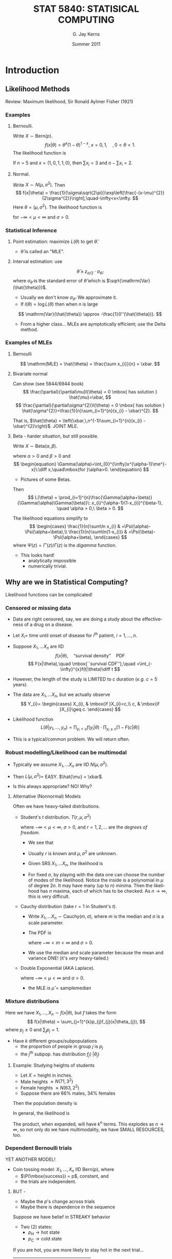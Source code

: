 #+TITLE:   \fontsize{30}{35}\selectfont STAT 5840: STATISICAL COMPUTING
#+AUTHOR:    G. Jay Kerns
#+EMAIL:     gkerns@ysu.edu
#+DATE:      Summer 2011
#+LANGUAGE:  en
#+OPTIONS:   H:3 ^:nil
#+EXPORT_EXCLUDE_TAGS: answer
#+BABEL: :session *R* :results output raw :tangle yes
#+LaTeX_CLASS: scrbook
#+LaTeX_CLASS_OPTIONS: [captions=tableheading]
#+LaTeX_CLASS_OPTIONS: [11pt,english]
#+LATEX_HEADER: \input{notesformat}
#+LATEX: \input{frontmatter}


\pagenumbering{arabic}
* Introduction

#+begin_src R :exports none
library(ggplot2)
library(lattice)
library(distr)
#+end_src

** Likelihood Methods

Review: Maximum likelihood, Sir Ronald Aylmer Fisher (1921)

*** Examples 

**** Bernoulli.  
Write $X \sim \mathrm{Bern}(p)$.
\[
f(x|\theta) = \theta^{x}(1-\theta)^{1-x},\ x=0,1,\quad, 0 < \theta < 1.
\]
The likelihood function is
\begin{eqnarray*}
L(\theta) & = & \prod_{i=1}^{n}\theta^{x_{i}}(1-\theta)^{1-x_{i}}\\
 & = & \theta^{\sum x_{i}}(1-\theta)^{n-\sum x_{i}},\quad0<\theta<1.
\end{eqnarray*}

If $n = 5$ and $x = (1,0,1,1,0)$, then $\sum x_{i}=3$ and $n - \sum x_{i}=2$.

#+latex: \begin{center}
#+CAPTION: Likelihood function for a binomial experiment
#+ATTR_LaTeX: width=4in, height=4in, placement=[h!]
#+begin_src R :exports results :results graphics :file img/bernlike.pdf
f <- function(x) dbinom(3, size = 5, prob = x)
p0 <- qplot(0:1, geom = 'blank') +
      labs(x = "x", y = "density") + 
      stat_function(fun = f, lwd = 2)
print(p0)
#+end_src
#+latex: \end{center}

**** Normal.  
Write $X\sim N(\mu,\sigma^2)$. Then 
\[
f(x|\theta) = \frac{1}{\sigma\sqrt{2\pi}}\exp\left[\frac{-(x-\mu)^{2}}{2\sigma^{2}}\right],\quad-\infty<x<\infty.
\]
Here $\theta = (\mu,\sigma^2)$.  The likelihood function is
\begin{eqnarray*}
L(\theta) & = & \prod_{i=1}^{n}\frac{1}{\sigma\sqrt{2\pi}}\exp\left[\frac{-(x_{i}-\mu)^{2}}{2\sigma^{2}}\right]\\
 & = & (2\pi\sigma^{2})^{-n/2}\exp\left[-\frac{1}{2\sigma^{2}}\sum_{i=1}^{n}(x_{i}-\mu)^{2}\right],
\end{eqnarray*}
for $-\infty < \mu < \infty$ and $\sigma > 0$.

#+latex: \begin{center}
#+ATTR_LaTeX: width=3in, height=3in, placement=[h!]
#+begin_src R :exports results :results graphics :file img/norm2like.pdf
library(LearnBayes)
data(marathontimes)
attach(marathontimes)
mycontour(normchi2post, c(220, 330, 500, 9000), time, xlab="mean",ylab="variance")
#+end_src
#+latex: \end{center}

*** Statistical Inference

**** Point estimation: maximize $L(\theta)$ to get $\hat{\theta}$.  
- \(\hat{\theta}\) is called an "MLE".

#+latex: \begin{center}
#+ATTR_LaTeX: width=3in, height=3in, placement=[h!]
#+begin_src R :exports results :results graphics :file img/bernMLE.pdf
dat <- rbinom(27, size = 1, prob = 0.3)
like <- function(x){
  r <- 1
  for (k in 1:27){ 
    r <- r*dbinom(dat[k], size = 1, prob = x)
  }
  return(r)
}
curve(like, from = 0, to = 1, xlab = "parameter space", 
      ylab = "Likelihood", lwd = 3, col = "blue")
abline(h = 0, lwd = 1, lty = 3, col = "grey")
mle <- mean(dat)
mleobj <- like(mle)
lines(mle, mleobj, type = "h", lwd = 2, lty = 3, col = "red")
points(mle, 0, pch = 4, lwd = 2, cex = 2, col = "red")
text(mle, mleobj/6, substitute(hat(theta)==a, 
     list(a=round(mle, 4))), cex = 2, pos = 4)
#+end_src
#+latex: \end{center}

**** Interval estimation: use
\[
\hat{\theta} \pm z_{\alpha/2}\cdot \sigma_{\hat{\theta}},
\]
where $\sigma_{\hat{\theta}}$ is the standard error of $\hat{\theta}$ which is $\sqrt{\mathrm{Var}(\hat{\theta})}$.  

- Usually we don't know $\sigma_{\hat{\theta}}$.  We approximate it.  
- If $l(\theta) = \log L(\theta)$ then when $n$ is large
\[
\mathrm{Var}(\hat{\theta}) \approx -\frac{1}{l''(\hat{\theta})}.
\]

- From a higher class... MLEs are aymptotically efficient; use the Delta method.

*** Examples of MLEs

**** Bernoulli
\begin{eqnarray*}
L(\theta) & = & \prod_{i=1}^{n}\theta^{x_{i}}(1-\theta)^{1-x_{i}}\\
 & = & \theta^{\sum x_{i}}(1-\theta)^{n-\sum x_{i}},\quad0<\theta<1.
\end{eqnarray*}

\[
\mathrm{MLE} = \hat{\theta} = \frac{\sum x_{i}}{n} = \xbar. 
\]

**** Bivariate normal
\begin{eqnarray*}
L(\theta) & = & \prod_{i=1}^{n}\frac{1}{\sigma\sqrt{2\pi}}\exp\left[\frac{-(x_{i}-\mu)^{2}}{2\sigma^{2}}\right]\\
 & = & (2\pi\sigma^{2})^{-n/2}\exp\left[-\frac{1}{2\sigma^{2}}\sum_{i=1}^{n}(x_{i}-\mu)^{2}\right],
\end{eqnarray*}
Can show (see 5844/6944 book)
\[
\frac{\partial}{\partial\mu}l(\theta) = 0 \mbox{ has solution } \hat{\mu}=\xbar,
\]
\[
\frac{\partial}{\partial\sigma^{2}}l(\theta) = 0 \mbox{ has solution } \hat{\sigma^{2}}=\frac{1}{n}\sum_{i=1}^{n}(x_{i} - \xbar)^{2}.
\]

That is, $\hat{\theta} = \left(\xbar,\,n^{-1}\sum_{i=1}^{n}(x_{i} - \xbar)^{2}\right)$.  JOINT MLE.

**** Beta - harder situation, but still possible.
Write $X \sim \mathrm{Beta}(\alpha,\beta)$.
\begin{equation}
f_{X}(x)=\frac{\Gamma(\alpha+\beta)}{\Gamma(\alpha)\Gamma(\beta)}\: x^{\alpha-1}(1-x)^{\beta-1},\quad0 < x <1,
\end{equation}
where $\alpha > 0$ and $\beta > 0$ and
\[
\begin{equation}
\Gamma(\alpha)=\int_{0}^{\infty}x^{\alpha-1}\me^{-x}\:\diff x,\quad\mbox{for }\alpha>0.
\end{equation}
\]

- Pictures of some Betas.

#+latex: \begin{center}
#+CAPTION: Pictures of some Beta distributions
#+ATTR_LaTeX: width=6in, height=6in, placement=[h!]
#+begin_src R :exports results :results graphics :file img/betaexamples.pdf
a <- matrix(c(0.5, 2, 5, 1, 0.5, 5), nrow = 2)
b <- matrix(c(3, 3, 2, 1, 0.5, 0.5), nrow = 2)
grid.newpage()
pushViewport(viewport(layout = grid.layout(2, 3)))
vplayout <- function(x, y)
viewport(layout.pos.row = x, layout.pos.col = y)
for (i in seq.int(2)){
  for (j in seq.int(3)){
    f <- function(x) dbeta(x, shape1 = a[i,j], shape2 = b[i,j])
    tmp <- qplot(0:1, geom = 'blank', 
                 main = paste("alpha = ", a[i,j], ", beta = ", b[i,j], sep = "")) +
           labs(x = "x", y = "density") +
           stat_function(fun = f)
    print(tmp, vp = vplayout(i, j))
  }
}
#+end_src
#+latex: \end{center}

Then 
\[
L(\theta) = \prod_{i=1}^{n}\frac{\Gamma(\alpha+\beta)}{\Gamma(\alpha)\Gamma(\beta)}\: x_{i}^{\alpha-1}(1-x_{i})^{\beta-1}, \quad \alpha > 0,\ \beta > 0.
\]

The likelihood equations simplify to
\[
\begin{cases}
\frac{1}{n}\sum\ln x_{i} & =\Psi(\alpha)-\Psi(\alpha+\beta),\\
\frac{1}{n}\sum\ln(1-x_{i}) & =\Psi(\beta)-\Psi(\alpha+\beta),
\end{cases}
\]
where $\Psi(z)=\Gamma'(z)/\Gamma(z)$ is the /digamma/ function.

- This looks hard!
  - analytically impossible
  - numerically trivial.

** Why are we in Statistical Computing?

Likelihood functions can be complicated!

*** Censored or missing data

- Data are right censored, say, we are doing a study  about the effectiveness of a drug on a disease.

- Let \(X_{i} =\) time until onset of disease for \(i^{\mathrm{th}}\) patient, \(i=1,\ldots,n\).

- Suppose \(X_{1},\ldots X_{n}\) are IID
   \[
   f(x|\theta),\quad \mbox{``survival density''}\quad \mathrm{PDF}
   \]
   \[
   F(x|\theta),\quad \mbox{``survival CDF''},\quad =\int_{-\infty}^{x}f(t|\theta)\diff t
   \]

- However, the length of the study is LIMITED to $c$ duration (/e.g./ $c=5$ years).

- The data are  \(X_{1},\ldots X_{n}\), but we actually observe
  \[
  Y_{i}=
  \begin{cases}
  X_{i}, & \mbox{if }X_{i}<c,\\
  c, & \mbox{if }X_{i}\geq c.
  \end{cases}
  \]

#+latex: \begin{center}
#+ATTR_LaTeX: width=6in, height=3in, placement=[h!]
#+begin_src R :exports results :results graphics :file img/rightcensdata.pdf
f <- function(x) dchisq(x, df = 4)
p0 <- qplot(0:9, geom = 'blank') +
      labs(x = 'x', y = 'density') + 
      stat_function(fun = f) +
      geom_vline(xintercept = 5)
print(p0)
curve(dchisq(x, df = 4), xlim = c(0,9))
abline(v = 5, lty = 2)
points(c(1.5, 1.7, 2.7, 4.3, 4.9, 6.3, 8.5), rep(0,7), pch = 4, lwd = 2, cex = 2)
#+end_src
#+latex: \end{center}

- Likelihood function
  \[
  L(\theta | y_{1},\ldots,y_{n}) = \prod_{y_{i} < c} f(y_{i}|\theta)\cdot \prod_{y_{i}\geq c}\left[ 1 - F(c|\theta) \right]
  \]

- This is a typical/common problem.  We will return often.

*** Robust modelling/Likelihood can be multimodal

- Typically we assume \(X_{1},\ldots X_{n}\) are IID \(N(\mu,\sigma^{2})\).

- Then \( L(\mu,\sigma^{2}) = \) EASY.  \(\hat{\mu} = \xbar\).

- Is this always appropriate?  NO!  Why?

**** Alternative (Nonnormal) Models

Often we have heavy-tailed distributions.

- Student's /t/ distribution.  $T(r,\mu,\sigma^2)$
    \begin{equation}
    f(x)=\frac{\Gamma\left[(r+1)/2\right]}{\sigma\sqrt{r\pi}\,\Gamma(r/2)}\left(1+\frac{(x - \mu)^{2}}{\sigma^{2}r}\right)^{-(r+1)/2},\quad-\infty<x<\infty,
    \end{equation}

    where $-\infty < \mu < \infty$, $\sigma > 0$, and $r = 1, 2,\ldots$ are the /degrees of freedom/.
    #+latex: \begin{center}
    #+ATTR_LaTeX: width=6in, height=3in, placement=[h!]
    #+begin_src R :exports results :results graphics :file img/tdistpdf.pdf
    curve(dt(x, df = 4), xlim = c(-4,4))
    curve(dnorm(x), lty = 2, add = TRUE)
    #+end_src
    #+latex: \end{center}
  - We see that 
    \begin{equation}
    f(x) \propto \sigma^{-1}\left(1+\frac{(x - \mu)^{2}}{\sigma^{2}r}\right)^{-(r+1)/2},
    \end{equation}

  - Usually $r$ is known and $\mu,\sigma^{2}$ are unknown.

  - Given SRS  \(X_{1},\ldots X_{n}\), the likelihood is
    \begin{align*}
    L(\mu,\sigma^{2}) & = \prod \sigma^{-1}\left(1+\frac{(x_{i} - \mu)^{2}}{\sigma^{2}r}\right)^{-(r+1)/2}\\
    & =  \sigma^{-n} \left[\prod \left(1+\frac{(x_{i} - \mu)^{2}}{\sigma^{2}r}\right) \right]^{-(r+1)/2}
    \end{align*}

  - For fixed $\sigma$, by playing with the data one can choose the number of modes of the likelihood.  Notice the inside is a polynomial in $\mu$ of degree $2n$.  It may have many (up to $n$) minima.  Then the likelihood has $n$ maxima, each of which has to be checked.  As $n \to \infty$, this is very difficult.


- Cauchy distribution (take $r = 1$ in Student's /t/).
  - Write \(X_{1},\ldots X_{n} \sim \mathrm{Cauchy}(m,\sigma)\), where $m$ is the median and $\sigma$ is a scale parameter.
  - The PDF is 
    \begin{equation}
    f(x|m,\sigma)=\frac{1}{\sigma\pi}\left[1+\left(\frac{x-m}{\sigma}\right)^{2}\right]^{-1},\quad -\infty < x <\infty,
    \end{equation}
    where $-\infty < m < \infty$ and $\sigma > 0$.
  - We use the median and scale parameter because the mean and variance DNE! (it's /very/ heavy-tailed.)
    #+latex: \begin{center}
    #+ATTR_LaTeX: width=4in, height=4in, placement=[h!]
    #+begin_src R :exports results :results graphics :file img/cauchydistpdf.pdf
    library(ggplot2)
    p1 <- qplot(-4:4, geom = 'blank', xlab = "x", ylab = "density") + 
          stat_function(fun = dnorm, lty = 2) + 
          stat_function(fun = dcauchy, lwd = 1)
    print(p1)
    #+end_src
    #+latex: \end{center}



- Double Exponential (AKA Laplace).
    \begin{equation}
    f(x|\mu,\sigma)=\frac{1}{2\sigma}\exp\left(-\frac{|x - \mu|}{\sigma}\right),\quad -\infty < x <\infty,
    \end{equation}
    where $-\infty < \mu < \infty$ and $\sigma > 0$. 
   - the MLE is \(\hat{\mu} = \mathrm{sample median}\)
    #+latex: \begin{center}
    #+ATTR_LaTeX: width=6in, height=3in, placement=[h!]
    #+begin_src R :exports results :results graphics :file img/laplacedistpdf.pdf
    curve(exp(-abs(x))/2, xlim = c(-3,3))
    curve(dnorm(x), lty = 2, add = TRUE)
    #+end_src
    #+latex: \end{center}



*** Mixture distributions
Here we have \(X_{1},\ldots, X_{n} \sim f(x|\theta)\), but $f$ takes the form
\[
f(x|\theta) = \sum_{j=1}^{k}p_{j}f_{j}(x|\theta_{j}),
\]
where $p_{j}\geq 0$ and \(\sum_{j}p_{j}=1\).

- Have $k$ different groups/subpopulations
  - the proportion of people in group $j$ is $p_{j}$
  - the $j^{\mathrm{th}}$ subpop. has distribution $f_{j}(\cdot |\theta_{j})$ 

**** Example: Studying heights of students
- Let \(X = \mbox{height in inches}  \).
- Male heights $\approx N(71, 3^2)$
- Female heights $\approx N(63, 2^2)$
- Suppose there are 66% males, 34% females

#+latex: \begin{center}
#+ATTR_LaTeX: width=6in, height=3in, placement=[h!]
#+begin_src R :exports results :results graphics :file img/normalmix.pdf
curve(dnorm(x, mean = 63, sd = 2), xlim = c(55, 77), ylim = c(0, 0.2), lty = 2)
curve(dnorm(x, mean = 71, sd = 3), add = TRUE, lty = 2)
f <- function(x) dnorm(x, mean = 63, sd = 2) + dnorm(x, mean = 71, sd = 3)
curve(f, lwd = 2, add = TRUE)
#+end_src
#+latex: \end{center}

Then the population density is 

\begin{eqnarray*}
f(x) & = & p\,N(\mu_{1},\sigma_{1}^{2}) + (1 - p)\,N(\mu_{2},\sigma_{2}^{2})\\
     & \approx & 0.66\,f(x|71, 3^{2}) + 0.34\,f(x|63,2^{2})
\end{eqnarray*}

In general, the likelihood is 

\begin{eqnarray*}
L(\theta) & = & \prod_{i=1}^{n} \left( \sum_{j=1}^{k}p_{j}f_{j}(x_{i}|\theta_{j}) \right) \\
     & = & \prod_{i=1}^{n} \left( p_{1}f_{1}(x_{i}|\theta_{1}) + \cdots + p_{1}f_{k}(x_{i}|\theta_{k}) \right)
\end{eqnarray*}
The product, when expanded, will have $k^{n}$ terms.  This explodes as $n \to \infty$, so not only do we have multimodality, we have SMALL RESOURCES, too.

*** Dependent Bernoulli trials
YET ANOTHER MODEL!

- Coin tossing model: \(X_{1},\ldots, X_{n}\) IID Bern($p$), where 
   - $\P(\mbox{success}) = p$, constant, and 
   - the trials are independent.

**** BUT - 
- Maybe the $p$'s change across trials
- Maybe there is dependence in the sequence

Suppose we have belief in STREAKY behavior
- Two (2) states:
   - $p_{H} \to \mbox{hot state}$
   - $p_{C} \to \mbox{cold state}$

If you are hot, you are more likely to stay hot in the next trial...

| Trial | $i + 1$ | hot    | cold         |
|-------+---------+--------+--------------|
| $i$   |         |        |              |
| hot   |         | $0.9a$ | $0.1(1 - a)$ |
| cold  |         | 0.1    | 0.9          |

- We don't know: $p_{H}$, $p_{C}$, $a$.
- Observe a vector of $X$'s, for example,
  \[
  x = (1,1,1,0,0,1,0,0,0,1,0,0,1,1,1)
  \]
- One possible configuration of states
  \[
  s = (H,H,H,C,C,H,C,C,C,H,C,C,H,H,H)
  \]
- Probability in this configuration would be
  \[
  \frac{1}{2}p_{H}ap_{H}ap_{H}a(1-a)p_{C}(1-a)p_{C}\cdots
  \]

The Likelihood is
\[
L(p_{H},p_{C},a) = \sum_{\mbox{all possible configurations}}\P(\mbox{observe $x$}|\mbox{state is $s$})
\]
- AKA "Markov Switching Model"
- Number of terms in above sum: $2^{n}$ - very complicated.

** Introduction to Bayesian Statistics
- Named for Reverend Thomas Bayes (1702-1761)
- Based on the theory of subjective probability

*** Central Theme
- the quantity of interest, $\theta$, is unknown and considered to be a /random variable/.
- we have beliefs / existing knowledge about $\theta$, represented by
  \[
  \pi(\theta) \leadsto \mbox{the \textbf{PRIOR distribution} of $\theta$.}
  \]
- $\pi$ is a PDF, nonnegative, integral one.
We wish to learn about \(\theta\)! To this end we conduct an experiment, and consequently we observe a random variable $X$ which depends (in some way) on $\theta$. The conditional distribution of $X$ given $\theta$ is represented by
\[
f(x|\theta) \leadsto \mbox{ the \textbf{LIKELIHOOD function}}.
\]
We wish to UPDATE our beliefs about $\theta$, using the information contained in the observation $X=x$ combined with our prior beliefs. Our new beliefs will be represented by
\[
\pi(\theta|x) \leadsto \mbox{the \textbf{POSTERIOR distribution} of $\theta$.}
\]

- Method: :: BAYES' RULE

\[
\pi(\theta|x)=\frac{f(x|\theta)\, \pi(\theta)}{\int f(x|\theta)\, \pi(\theta)
\diff\theta}, \quad \mbox{for $\theta \in \Theta$.}
\]

**** Remarks:

- Once beliefs are updated, we then go out and do another experiment to learn even more!  Update again.  Schematic Diagram.

- From Bayes' Rule
   \begin{align*}
   \pi(\theta|x)&=\frac{f(x|\theta)\, \pi(\theta)}
   {\int f(x|\theta)\, \pi(\theta)d\theta}\\
   &= M \, f(x|\theta)\, \pi(\theta)\\
   &\propto f(x|\theta)\, \pi(\theta).
   \end{align*}
   Hence, Bayes' Rule is often written in the form POSTERIOR $\propto$ LIKELIHOOD $\times$ PRIOR

- Notice the difference in interpretations:
   For a Frequentist:
   \[
   \mbox{LIKELIHOOD}=L(\theta)=f(\mathbf{x}|\,\theta)= \mbox{a function of $\theta$}.
   \]
   While for a Bayesian:
   \[
   \mbox{LIKELIHOOD}=f(\mathbf{x}|\,\theta)= \mbox{a function of $\mathbf{x}$}.
   \]

**** Examples.  
Want to learn about
\[
p = \mbox{proportion of goldfish in lake}
\]

1. Construct a continuous prior for $p$.

   #+latex: \begin{center}
   #+ATTR_LaTeX: width=6in, height=3in, placement=[h!]
   #+begin_src R :exports results :results graphics :file img/fishprior.pdf
   par(mfrow = c(1,2))
   curve(dbeta(x, shape1 = 4, shape2 = 3))
   curve(dbeta(x, shape1 = 0.5, shape2 = 1))
   par(mfrow = c(1,1))
   #+end_src
   #+latex: \end{center}
   Let $p$ have a Beta density,
   \begin{equation}
   p \sim \pi(p)=\frac{\Gamma(\alpha+\beta)}{\Gamma(\alpha)\Gamma(\beta)}\: p^{\alpha-1}(1-p)^{\beta-1},\quad 0 < p < 1. \quad \mbox {This is the prior.}
   \end{equation}
   - Some properties
      1.  \(\E[p] = \frac{\alpha}{\alpha+\beta}=\eta  \)
      2.  \(\mbox{Var}(p) = \frac{\eta(1 - \eta)}{\alpha + \beta + 1} = \frac{\alpha\beta}{(\alpha + \beta)^{2}(\alpha + \beta + 1)}   \)
      3. Think of $\eta$ as a /prior guess/ at $p$
      4. Think of \(\kappa = \alpha + \beta\) as /precision/ of belief
      5. The CDF is
      \[
      \P(p \leq x) = \int_{0}^{x}\frac{\Gamma(\alpha+\beta)}{\Gamma(\alpha)\Gamma(\beta)}\: p^{\alpha-1}(1-p)^{\beta-1}\,\diff p.
      \]
      The above is the /incomplete beta function/.

2. Want to learn about $p$:  Go fishing! We catch $n$ fish, and let
   \[
   Y = \mbox{number of goldfish caught.} 
   \]
   Then \( Y = X_{1}+\cdots+X_{n} \), where 
   \[
   X_{i}=
   \begin{cases}
   1, & \mbox{if $i^{\mathrm{th}}$ fish is a goldfish},\\
   0, & \mbox{otherwise}.
   \end{cases}
   \]
   So \(X_{i} \sim \mathrm{Bern}(p)\).  Then \(Y \sim \mathrm{Binom}(p)\) with
   \[
   f(y|p) = {n \choose y}\,p^{y}(1-p)^{n - y},\quad y = 1,2,\ldots,n. \quad \mbox{(this is the Likelihood)}
   \]

3. Update beliefs with Bayes' Rule.
   \[
   \mbox{POSTERIOR \(\propto\) LIKELIHOOD $\times$ PRIOR}
   \]
   This means
   \begin{align*}
   \pi(\theta|y)& \propto f(y|p) \times \pi(p)\\
   &= {n \choose y}\,p^{y}(1 - p)^{n - y}\frac{\Gamma(\alpha+\beta)}{\Gamma(\alpha)\Gamma(\beta)}\: p^{\alpha-1}(1-p)^{\beta-1}\\
   &= M \cdot p^{\alpha + y - 1}\cdot (1 - p)^{\beta + n - y - 1}.
   \end{align*}
   where $M$ is such that
   \[
   \int_{0}^{1}\pi(p|y)\,\diff p = 1.
   \]
   By inspection, we see that
   \[
   p|y \sim \mathrm{Beta}(\alpha + y,\beta + n- y),
   \]
   and so we conclude
   \begin{align*}
   M &= \frac{\Gamma((\alpha + y)+(\beta+n-y))}{\Gamma(\alpha+y)\Gamma(\beta+n-y)},\\
   &= \frac{\Gamma(\alpha+\beta+n)}{\Gamma(\alpha+y)\Gamma(\beta+n-y)}.
   \end{align*}

   *Summary:*
   - Started with prior, \(p \sim \mathrm{Beta}(\alpha,\beta).  \)
   - Did experiment, observed $Y = y$.
   - Get posterior, \(p|y \sim \mathrm{Beta}(\alpha + y,\ \beta + n - y).  \)

*** Bayesian Statistics 
Draw all inference from the posterior distribution $\mathrm{Beta}(\alpha + y,\ \beta + n - y)$.

Our new guess at $p$:
\begin{align*}
\eta^{\ast} &= \frac{\alpha^{\ast}}{\alpha^{\ast}+\beta^{\ast}} \\
&= \frac{\alpha + y}{(\alpha + y) + (\beta + n - y)} \\
&= \frac{\alpha + y}{\alpha + \beta + n} \\
&= \frac{\alpha}{\alpha + \beta + n}\cdot\frac{\alpha + \beta}{\alpha + \beta} + \frac{y}{\alpha + \beta + n}\cdot\frac{n}{n} \\
&= \frac{\alpha}{\alpha + \beta}\cdot\frac{\alpha + \beta}{\alpha + \beta + n} + \frac{y}{n}\cdot\frac{n}{\alpha + \beta + n} \\
&= \eta\cdot\frac{\kappa}{\kappa + n} + \frac{y}{n}\cdot\frac{n}{\kappa + n}
\end{align*}

That is, the POSTERIOR MEAN is a /weighted average/ or the MLE and the PRIOR MEAN.  It's called a /shrinkage estimator/.

- As $\kappa \to \infty$, we have $\eta^{\ast} \to \eta$.
- As $n \to \infty$, we have $\eta^{\ast} \to \mathrm{MLE}$.

*Remarks:*

**** How do we choose a prior?
Notice:
- Prior $\to$ Beta
- Posterior $\to$ Beta, too.

\(\mathrm{Beta}(\alpha,\beta)\) is called a CONJUGATE FAMILY.

Beta/Binomial is called a CONJUGATE PAIR.

Another conjugate pair: if \(\pi(\theta) = N(\mu,\,\tau^{2})\) and  \(f(x|\theta) = N(\theta,\,\sigma^{2})\), then
\[
\pi(\theta|x) = N\left(\frac{\xbar\tau^{2}+\mu\sigma^{2}/n}{\tau^{2}+\sigma^{2}/n},\,\frac{\tau^{2}\cdot\sigma^{2}/n}{\tau^{2}+\sigma^{2}/n}  \right).
\]

- Other pairs:
  - Gamma/Normal
  - Gamma/Poisson
  - Gamma/Gamma

Here, \(\mathrm{Gamma}(\alpha,\beta)\) has PDF
\[
f(x|\alpha,\beta) = \frac{1}{\Gamma(\alpha)\beta^{\alpha}}\,x^{\alpha - 1} \me^{-x/\beta},\ x > 0,
\]
where $\alpha > 0$ and $\beta > 0$.

Special cases:
- \(\mathrm{Exp}(\beta) = \mathrm{Gamma}(1,\beta)\)
- Chi-square \(\chi^{2}(\nu) = \mathrm{Gamma}(\nu/2,\,2),\ \nu =1,2,\ldots\)

Conjugate families were chosen for priors historically because they are traqctable, convenient, easy.  Turns out, conjugate families are /very/ restricted (that is, most families of priors are not conjugate).  This used to be a problem, but computing advances have made this last difficulty negligible.

**** Bayesian Point Estimation

Our new guess at $\theta$:  the POSTERIOR MEAN $\E [\theta|x]$.

Fact: the posterior mean is optimal in almost every sense, under the assumption of /squared error loss/.

The squared error loss of an estimator $\delta$ which estimates $\theta$ is 
\[
L(\delta,\theta) = (\delta - \theta)^{2}.
\]

We will often need to compute the posterior mean.  Therefore we will need to compute things like
\begin{align*}
\E [\theta|x] &= \int \, \theta\, \pi(\theta|x)\,\diff \theta,  \\
&= \int \frac{\theta\, f(x|\theta)\,\pi(\theta)}{\int f(x|u)\pi(u)\diff u} \,\diff \theta, \\
&= M \cdot \int \theta f(x|\theta)\pi(\theta)\,\diff \theta.
\end{align*}

This will often be complicated, with no closed form solution.  Therefore we will need to resort to computing techniques.

**** Bayesian Interval Estimation
Here we have a probability interval of probability content $\gamma$, AKA "credible regions".

The Bayesian has many options:

- Equal-Tails interval

- Shortest interval of content $\gamma$, or "HDR (highest density region)" interval

Since posteriors are often complicated, calculation of credible regions is difficult and we need Monte Carlo techniques.


* Random Variable Generation
We will talk about the following:

- Basic Methods: generating pseudo-random uniform numbers
- Linear Congruential and Shift Register generators
- Generating non-uniforms
- Accept – Reject Methods

** Basic Methods: generating pseudo-random uniform numbers 

*** Desires for a Uniform Pseudo-Random Generator
1. Want the distribution of the numbers to be uniform 
2. Want independence of variates 
3. Should be repeatable, portable 
4. High computational speed 

*Repeatability:* the ability to repeat the same stream of numbers at any time during the simulation. Useful for comparing simulations using different methods.

*** History 
Guiding principle is that the validity of any simulation rests on the validity of the uniform generator.

People first used "random sources" to supply random numbers.
- census reports
- mechanical devices
- drums, ping-pong balls in state lotteries 

- Famous random number tables (tables with over a million numbers)

We use an algorithm to generate pseudo-random numbers. We call it random since the output resembles a random sequence, at least in the sense that it passes standard statistical tests of randomness. But we will be using a deterministic sequence to generate/simulate a "random" sequence.

*** Early Method: von Neumann's Midsquare Method

Generates a random integer between 0 and 99,999.

1. Choose any 5-digit number as the seed (12345) 
2. Square seed and add leading zeros, to make it 10 digits (0152399025) 
3. Take 3-7 digits as your random number (52399) 

We want values uniformly distributed. Since the method is iterative, the sequence will eventually repeat in cycles. For poor choices of the seed, unfortunately, the cycle length can be very short.

The output CAN behave "randomly", but how do we know? To statistically check apparent randomness we could use a Chi-Square Goodness of Fit test:
- Generate 5000 values, normalize by dividing by 100,000
- Hypothesis: $X_{1},X_{2},\ldots,X_{5000}\sim\mathrm{Unif}(0,1)$
- Partition \( [0,1] \) into, say, 10 intervals and calculate frequencies $f_{1},f_{2},\ldots,f_{10}$ 
- Compute the statistic: $\chi^{2}=\sum(O_{i}-E_{i})^{2}/E_{i}$ 

** Linear Congruential and Shift Register Generators

In current algorithms, most generators generate pseudo-random 32-bit integers.  

*** Congruential algorithm:
Based on the formula 
\[
U_{i}=(aU_{i-1}+c)\mod m,
\]
where $U_{i}$ is the random integer, $U_{0}$ is the seed, and $a,c,m$ are selected constants.

- Properties: :: of the congruential algorithm
  1. Generates values $0,1,\ldots,m-1$. 
  2. After some iterations the sequence will repeat, and the length of the sequence is the /period/. 
  3. The maximum period is $m$.
  4. If we want Unif(0,1) numbers, we will get values $0/m,1/m,\ldots,(m-1)/m$. 
  5. Problem is how to choose $a,c,m$. This determines the number of possible uniforms and period. 

- NUMBER THEORY RESULTS: :: Choosing $a,c,m$.  
  - Choose $m$ as large as possible. 
  - Given $m$, the constants $a$ and $c$ can be chosen such that the period is $m$. 

- *Result:* A linear congruential generator has maximal cycle length $m$ if and only if:
  - $c$ is nonzero and relatively prime to $m$.
  - \( (a\mod q) = 1 \) for each prime factor $q$ of $m$.
  - \( (a\mod 4) = 1 \) if 4 is a factor of $m$. 

Researchers have found values of $a,c,m$ which give a long period and appear to be uniformly distributed.

- Bad Generator: :: RANDU.  
  \[
  c = 0,\quad a=2^{16}+3,\quad m=2^{31}
  \]
  This generator is very fast, but has poor statistical properties. In particular, $U_{i}$ and $U_{i+2}$ are highly positively correlated.

   #+latex: \begin{center}
   #+ATTR_LaTeX: width=6in, height=6in, placement=[h!]
   #+begin_src R :exports results :results graphics :file img/randu.pdf
   print(splom(randu))
   # or plotmatrix(randu) # from ggplot2
   #+end_src
   #+latex: \end{center}

\vspace{1in}

- Good Generator: :: here's one: 
  \[
  U_{i}=(16,807U_{i-1})\mod(2^{31}-1),
  \]
  It's good because:
  - simple 
  - widespread use 
  - long cycle length $2^{31}-2$ (all numbers besides 0 and $2^{31}-1$ can be generated). 

*** Shift Register generators
These operate on /n/-bit pseudo-random binary vectors.
- *Example:* Generate a random 7 bit vector.
  1. Choose a seed. (1001101) 
  2. Shift it to the right by 2 units. (0010011) 
  3. Add lines 1) and 2). (1011110) 
  4. Shift sum to the left by three bits. (1110000) 
  5. Add lines 3) and 4). *Result* (0101110) 

Parameters of the algorithm: 
- the length of the binary vector, 
- the shift right length, and 
- the shift left length.

This is a popular algorithm... why? Because it is easy to implement on a computer! One can have hybrid methods, or those that combine several methods. A popular one is the KISS algorithm (Keep it simple, stupid!)

** Generating Non-Uniform Random Numbers

There are three general methods: 
1. CDF Inversion, 
2. Transformations, and 
3. Accept/Reject methods.

*** CDF Inversion

The inversion method is based on the following.

- Probability Integral Transformation: :: Suppose \(X\) has a continuous strictly increasing CDF $F_{X}(x)=\P(X \leq x)$. Denote the inverse CDF $F_{X}^{-1}(y)$.  If $U\sim\mathrm{Unif}(0,1)$, then $F_{X}^{-1}(U)$ is distributed according to $F_{X}$.

- Proof: :: Let \(Y = F_{X}^{-1}(U)\). Then 
  \[
  \P(Y \leq y)=\P(F_{X}^{-1}(U)\leq y)=\P(U\leq F_{X}(y)).
  \]
  But a Unif(0,1) random variable satisfies $\P(\mbox{uniform}\leq x) = x$, and we are done.

Thus, if we can find $F_{X}^{-1}$, the inverse CDF, all we have to do is apply $F_{X}^{-1}(U)$ to a uniform $U$ to get random numbers from $F_{X}$.

- Note: :: We assumed above that the CDF was strictly increasing, but we didn't need to... the statement is true for any continuous CDF. In the general case we must define 
  \[
  F_{X}^{-1}(t)=\inf\{x:\ F_{X}(x)\geq t\}.
  \]

**** Example. Exponential. \(\mathrm{Exp}(\theta)\).  
$X$ has $f(x)=\frac{1}{\theta}\, \me^{-x/\theta}$, $x > 0$.  The CDF is $\P(X\leq x)=1 - \me^{-x/\theta}$, $x > 0$. Now set $F_{X}(x) = y$, and solve for $x$. 
\begin{align*}
1 - \me^{-x/\theta} & = y\\
\me^{-x/\theta} & = 1 - y\\
-x/\theta & = \ln(1-y)\\
x & = -\theta\ln(1-y) = F_{X}^{-1}(y).
\end{align*}

*R code:* To generate 100 Exp(1)'s: write
#+begin_src R :eval never :tangle yes
u <- runif(100)
x <- -log(1 - u)
#+end_src

Or we could do it more directly with
#+begin_src R :eval never :tangle yes
x <- rexp(100)
x <- rexp(100, scale = theta)
#+end_src


*Note:* If \(U\sim \mathrm{Unif}(0,1)\), then \( (1-U)\sim \mathrm{Unif}(0,1) \). Therefore, \(-\log(1-(1-U))\sim \mathrm{Exp}(1)\), that is, \(-\log(U)\sim \mathrm{Exp}(1)\).

*Example.* Logistic (standard). \( \mathrm{Logis}(0,1) \)
\[
f(x)=\frac{\me^{-x}}{(1 + \me^{-x})^{2}},\quad -\infty < x <\infty.
\]
and 
\[
F(x)=\frac{\me^{x}}{1 + \me^{x}} = y
\]
#+latex: \begin{center}
#+ATTR_LaTeX: width=4in, height=4in, placement=[h!]
#+begin_src R :exports results :results graphics :file img/logisdistpdf.pdf
p2 <- qplot(-4:4, geom = 'blank') +
      labs(x = "x", y = "density") + 
      stat_function(fun = dnorm, aes(linetype = 'N(0,1)'))  +
      stat_function(fun = dlogis, aes(linetype = 'Logis(0,1)')) +
      scale_linetype_manual('Model', 2:1) + 
      opts(legend.position = c(0.85, 0.85))
print(p2)
#+end_src
#+latex: \end{center}
Solving for $x$, 
\begin{align*}
\me^{x} & = y(1 + \me^{x})\\
\me^{x}(1-y) & = y\\
\me^{x} & = \frac{y}{1 - y} \\
x & = \ln \frac{y}{1 - y} = F_{X}^{-1}(y) = \mbox{logit}\ y.
\end{align*}

Therefore, to generate standard Logistic, we could do
#+begin_src R :eval never :tangle yes
u <- runif(100)
x <- log(u/(1 - u))
#+end_src

Or we could do it more directly in =R= with
#+begin_src R :eval never :tangle yes
x <- rlogis(100)
#+end_src


*Example.* Normal, \( N(\mu,\sigma^{2}) \). 
\[
F(x)=\int_{-\infty}^{x}\frac{1}{\sigma\sqrt{2\pi}}\exp\{\frac{-1}{2\sigma^{2}}(t-\mu)^{2}\}\:\diff t
\]

This function doesn't have a closed form representation, yet we can approximate $F$ and $F^{-1}$ arbitrarily closely with numerical methods. For example, for $N(0,1)$ we have 
\[
\Phi^{-1}(\alpha)\approx t-\frac{a_{0}+a_{1}t}{1+b_{1}t+b_{2}t^{2}},
\]
where $t^{2}=\log(\alpha^{-2})$ and 
\[
\begin{array}{cccc}
a_{0}=2.30753, & a_{1}=0.27061, & b_{1}=0.99229, & b_{2}=0.04481.
\end{array}
\]
 These are accurate up to order \(10^{-8}\). This sounds good, but we can do BETTER!

*** Transformation Methods

- Location-Scale families: :: here the family of PDFs $f(x|\theta),\ \theta\in\Theta$ are of the form 
  \[
  f(x|\mu,\sigma)=\frac{1}{\sigma}h\left(\frac{x-\mu}{\sigma}\right),
  \]
  for some PDF $h$. If it is desired to generate an RV $X\sim f(\cdot|\mu,\sigma)$, then it is only necessary to generate $V\sim f(\cdot|0,1)$, for then we make the transformation 
  \[
  X = \mu + \sigma V.
  \]
  By a change of variables, \( X \sim f(\cdot|\mu,\sigma) \).

**** Example. Logistic. \( \mathrm{Logis}(\mu,\beta) \).
If \( Y \sim \mathrm{Logis}(\mu,\beta) \) then $Y$ has PDF
\[
f_{Y}(y)=\frac{1}{\beta}\frac{\me^{-\frac{y-\mu}{\beta}}}{(1 + \me^{-\frac{y-\mu}{\beta}})^{2}},\quad -\infty< y <\infty.
\]
To generate 100 IID $Y$'s distributed Logis(3,7) we may use the =R= code:

#+begin_src R :eval never :tangle yes
u <- runif(100)   # 100 uniforms
x <- log(u(1-u))  # 100 std logistics
y <- 3 + 0.7*x    # 100 Log(3,7)'s
#+end_src

or more directly with =R= we could do
#+begin_src R :eval never :tangle yes
rlogis(100, location = 3, scale = 7)  # location/scale logistics
#+end_src

- Using Exponentials to build other distributions :: Example: Generating Gammas.

- Know: :: If \(U \sim\mathrm{Unif}(0,1)\), then \( -\theta\log(U)\sim\mathrm{Exp}(\theta) \).

- Know: :: Let $X_{1},X_{2},\ldots,X_{n}\sim\mathrm{Exp}(\theta)$ be IID.  Let $Y=\sum_{i}X_{i}$. Then $Y\sim\mathrm{Gamma}(n,\theta)$.

*R:* To simulate \( \mathrm{Gamma}(n,\theta) \):
#+begin_src R :eval never
u <- runif(n)             # n uniforms
x <- -theta * log(u)      # n Exp(theta)s
y <- sum(x)               # a gamma(n, theta)  
#+end_src

A shorter way would be:
#+begin_src R :eval never
u <- sum(-theta * log(runif(n)))
#+end_src

This only works for $n$ = a positive integer. We would need another algorithm for non-integral $n$, but with =R= we can do whatever we want.
#+begin_src R :eval never
u <- rgamma(1, shape = n, scale = theta)
#+end_src

Note that above we would change the first argument, =1=, to however many gammas we like.


*Example.* Generating Betas.

- Know: :: If \( U\sim\mathrm{Gamma}(\alpha,1)\) and \(V\sim\mathrm{Gamma}(\beta,1)\), then \(\frac{U}{U+V}\sim\mathrm{Beta}(\alpha,\beta)\).

*R:* To simulate $\mathrm{Beta}(m,n)$:
#+begin_src  R :eval never :tangle yes
u <- sum(-log(runif(m)))     # a Gamma(a,1)
v <- sum(-log(runif(n)))     # a Gamma(b,1)
y <- u/(u+v)                 # a Beta(a,b)
#+end_src

Unfortunately, this method only works for integral $\alpha$ and $\beta$.  When we do it with =R= directly we can use whatever we like:
#+begin_src R :eval never
u <- rbeta(1, shape1 = a, shape2 = b)
#+end_src


*Example.* Generating Chi-Squares.

- Know: :: $\chi^{2}(\nu)=\mathrm{Gamma}(\nu/2,2)$.

*R:* To simulate $\chi^{2}(2k)$:
#+begin_src  R :eval never
y <- sum(-2*log(runif(k)))   # a Gamma(k,2)
y <- rchisq(1, df = k)       # same thing
#+end_src

This only works for even degrees of freedom, unfortunately. When we do it with =R= directly we can use whatever we like:
#+begin_src R :eval never
u <- rchisq(500, df = m)
#+end_src


*Example.* Generating Fs.

- Know: :: Snedecor's $F$ distribution $F(\alpha,\beta)$.
  \[
  f(x|\alpha,\beta)=\frac{\Gamma((\alpha+\beta)/2)\alpha^{\beta/2}\beta^{\alpha/2}}{\Gamma(\alpha/2)\Gamma(\beta/2)}\frac{x^{(\alpha-2)/2}}{(\alpha+\beta x)^{(\alpha+\beta)/2}},\quad x>0,\quad\alpha,\beta>0.
  \]

- Know: :: If $U\sim\chi^{2}(m)$ and $V\sim\chi^{2}(n)$ are independent, then $\frac{U/m}{V/n}\sim F(m,n)$.

*R:* To simulate $F(2k,2l)$:
#+begin_src R :eval never
u <- sum(-2*log(runif(k)))        # a Chi-square(2k)
v <- sum(-log(runif(a)))          # a Chi-square(2l)
y <- (u/k)/(v/l)                  # an F(2k,2l)
#+end_src

Again, the above method will only work for even degrees of freedom but the direct method can do anything.
#+begin_src R :eval never
y <- rf(500, df1 = m, df2 = n)    # 500 F(m,n)'s
#+end_src
 


*Using the Order statistics.*

- Know: :: Let $X_{1},X_{2},\ldots,X_{n}$ be IID from a continuous population with PDF $f(x)$ and CDF $F(x)$. Denote the order statistics by $X_{(1)}\leq X_{(2)}\leq\cdots\leq X_{(n)}$. Then the p.d.f.\ of $X_{(k)}$ is 
  \[
  f_{X_{(k)}}(x)=\frac{n!}{(k-1)!(n-k)!}[F(x)]^{k-1}f(x)[1-F(x)]^{n-k}.
  \]


*Special Case:* $f(x)=1$, $0 < x < 1$.   Then $F(x)=x$ and the above simplifies to 
\[
X_{(k)}\sim f_{X_{(k)}}(x)=\frac{n!}{(k-1)!(n-k)!}\, x^{k-1}\,(1-x)^{n-k},
\]
which is a $\mathrm{Beta(k,\,n-k+1)}$ distribution.

*R:* An alternative to simulate $\mathrm{Beta}(k,\,n-k+1)$:

#+begin_src  R :eval never
u <- runif(n)  # n uniforms
v <- sort(u)   # order the uniforms
y <- v[k]      # the kth order statistic  
#+end_src

This algorithm is costly for large $k$ and $n$, since sorting a vector is often difficult for computers.


*Example.* Generating \(N(0,1)\) /exactly/.

- Know: :: If $X_{1}$ and $X_{2}$ are i.i.d. $N(0,1)$, then the point $(X_{1},X_{2})$ in the Cartesian plane satisfies
  - $r^{2}=X_{1}+X_{2}\sim\chi^{2}(2)$. 
  - $\theta \sim \mathrm{Unif}(0,2\pi)$. 
  - $r$ and $\theta$ are independent. 

*R:* The _Box-Muller Algorithm_ to simulate two standard normals:

#+begin_src  R :eval never
theta <- 2*pi*runif(1)       #  a uniform angle
r <- sqrt(-2*log(runif(1)))  #  sqrt of chi-squared radius
x1 <- r*cos(theta);          #  use polar coordinates
x2 <- r*sin(theta);          #  use polar coordinates  
#+end_src

GREAT! Now we can generate normals. But we can do it directly with =R= and the =rnorm= function.

*R:* To simulate IID Normals.

#+begin_src  R :eval never
u <- rnorm(n)  # n standard Normals, IID
#+end_src


*The Inversion Method for simulating discrete random variables.*  

When $X$ is discrete, $F^{-1}$ is not uniquely defined without additional clarification. The standard way to define $F^{-1}$ is 
\[
F_{X}^{-1}(t)=\inf\{x:\, F_{X}(x)\geq t\}.
\]
Below is a typical discrete random variable $X$, together with its PMF $p(x)$.

| x    |   1 |   2 |   3 |
|------+-----+-----+-----|
| p(x) | 0.2 | 0.3 | 0.5 |

#+latex: \begin{center}
#+ATTR_LaTeX: width=6in, height=4in, placement=[h!]
#+begin_src R :exports results :results graphics :file img/discpmf.pdf
library(distr)
X <- DiscreteDistribution(supp = 1:3, prob = c(2,3,5)/10)
plot(X, to.draw.arg = "d")
#+end_src
#+latex: \end{center}

To generate a discrete RV $X$ with $\P(X=x_{j})=p_{j}$, $j=0,1,2,\ldots$
1. Simulate $U \sim \mathrm{Unif}(0,1)$. 
2. If $U<p_{0}$ then $X=x_{0}$. 
3. Else if $p_{0}\leq U<(p_{0}+p_{1})$ then $X=x_{1}$. 
4. Else if $(p_{0}+p_{1})\leq U<(p_{0}+p_{1}+p_{2})$ then $X=x_{2}$. 
5. $\ldots$ 
 
In general, we let $X$ take the value $x_{j}$ when $F_{X}(x_{j-1})\leq U<F_{X}(x_{j})$.

*Example.* $\mathrm{Bern}(p)$, $x=0,1$.
 
*R:* To simulate $n$ coin flips, probability $p$

#+begin_src R :eval never
u <- runif(n)             #  n uniforms
y <- as.integer(u < p)    #  entry is 1 with probability p 
#+end_src


*Example.* $\mathrm{DiscUniform}\{1,2,\ldots,k\}$.  For a die roll $\{1,2,3,4,5,6\}$, partition $[0,1]$ into six equally likely classes.

*R:*
#+begin_src R :eval never
y <- round(runif(1)*6 + 0.5)  # from 1 to 6 equally likely
y <- sample(1:6, size = 1)    # same thing
#+end_src


*Example.* $\mathrm{Binom}(n,p)$.
 
Know: If $X_{1},\ldots,X_{n}$ are IID $\mathrm{Bern(p)}$ and $Y=\sum_{i}X_{i}$ then $Y\sim\mathrm{Binom}(n,p)$.

*R:*
#+begin_src  R :eval never
y <- sum(runif(n) < p)              # a Binomial(n,p)
y <- rbinom(1, size = n, prob = p)  # same thing
#+end_src

We can also generate RVs with /mixture models/, which we will discuss in more detail later.

*** Accept--Reject Methods

*Situation:* Suppose that we have a complicated PDF $f$ (called the /target density/ )from which we would like to simulate. The function is so complicated that inverting the CDF is not possible, at least in a practical sense. Further, no applicable transformation methods are apparent. What do we do?

We have spent much time developing efficient methods to generate uniform random numbers, and we would like to build on all of our hard work.

*Idea:* Draw the PDF $f$ on a piece of paper inside a box and tack it on the wall. Throw darts uniformly inside the box. If the dart falls "outside" the PDF, then try again. Suppose the dart falls "inside" the PDF at the point $(x,y)$. Then $x$ is an observation from a random variable \(X\sim f\)!

#+latex: \begin{center}
#+ATTR_LaTeX: width=6in, height=4in, placement=[h!]
#+begin_src R :exports results :results graphics :file img/acceptrejectidea.pdf
curve(dchisq(x, df=4), xlim = c(0,9), lwd = 3)
points(runif(1000, max = 9), runif(1000, max = 0.2), cex = 0.5)
#+end_src
#+latex: \end{center}

*The Fundamental Theorem of Simulation:* Simulating $X\sim f(x)$ is equivalent to simulating $(X,U)\sim \mathrm{Unif}\{(x,u):0 < u < f(x)\}$.

*Intuitive Algorithm:* To generate $X \sim f(x)$, where (for simplicity) $f$ is a PDF on $[a,b]$ with $0\leq f(x)\leq M$.
1. Generate $X\sim\mathrm{Unif}(a,b)$ and $U\sim\mathrm{Unif}(0,m)$; 
2. Accept $Y = X$ if $0 \leq U < f(X)$; 
3. Return to 1. otherwise. 

Of course, some $X$'s we will keep, and some $X$'s we will throw away. What are the chances that we will accept one on a given trial?
\begin{align*}
\P(\mbox{Accept}) & =\P(U < f(X))\\
 & =\int_{a}^{b}\P(U < f(x)|X=x)\,\frac{1}{b-a}\diff x\\
 & =\int_{a}^{b}\int_{0}^{f(x)}\,\frac{1}{m}\,\frac{1}{b-a}\diff u\,\diff x\\
 & =\frac{1}{m}\,\frac{1}{b-a}\int_{a}^{b}f(x)\diff x\\
 & =\frac{1}{m}\,\frac{1}{b-a}.
\end{align*}
Clearly, in order to /maximize/ our acceptance probability, we would like to choose a /small/ value for $m$. In fact, it will be convenient to let $m=m(x)$ depend on $x$. The result is the following general Accept-Reject Algorithm.

*The Accept--Reject Algorithm:* Given a /target density/ $f(x)$ and a related /instrumental density/ $g(x)$ which *a)* is simpler than $f(x)$ (simulationwise) and *b)* satisfies $f(x)\leq M g(x)$ for some constant $M \geq 1$.

*Procedure:*
1. Generate $X\sim g(x)$ and $U \sim \mathrm{Unif}(0,1)$; 
2. Accept $Y=X$ if $U\leq f(X)/M g(X)$; 
3. Return to 1. otherwise. 

*Example.* Simulating from Discrete distributions. We want to simulate from a discrete RV $X$ that takes values $1,2,\ldots,10$ with probabilities

| x    |    1 |    2 |    3 |    4 |    5 |    6 |    7 |    8 |    9 |   10 |
|------+------+------+------+------+------+------+------+------+------+------|
| f(x) | 0.11 | 0.12 | 0.09 | 0.08 | 0.12 | 0.10 | 0.09 | 0.09 | 0.10 | 0.10 |

These are the target $p_{j}$'s. Now let $Y\sim\mathrm{Unif}\{1,2,\ldots,10\}$ with $q_{j}=0.1$, $j=1,\ldots,10$. Next, we need to find 
\[ 
M=\max_{j}\frac{p_{j}}{q_{j}}=\frac{0.12}{0.10}=1.2.
\]

*Algorithm:*
1. Generate $Y \sim \mathrm{DiscUnif}\{1,10\}$ and $U\sim\mathrm{Unif}(0,1)$; 
2. Accept $Y = X$ if $U < p_{Y}/1.2 q_{Y}$; 
3. Return to 1. otherwise. 
 
*R:*
#+begin_src  R :eval never
mydiscrete <- function(){
  accept <- FALSE
  p <- c(.11, .12, .09, .08, .12, .10, .09, .09, .10, .10)
  while (!accept){
    y <- sample(10, size = 1);
    u <- runif(1)
    accept <- (u < p[y]/(1.2*0.1));
  }
  return(y)
}
#+end_src

*At the COMMAND prompt:*
#+begin_src R :eval never
y <- mydiscrete()
#+end_src

What if we would like to simulate a whole vector of discrete RVs, all IID with density $\mathbf{p}$? We can generalize our function to include arguments $\mathbf{p}$ and $n$, the density and length of the simulation, called =mydiscretev=.

(SEE PRINTOUT for =mydiscretev.pdf=).

How good is the algorithm? \(\P(\mbox{accept}) = 1/M\). If $N$ is the number of iterations needed to wait until an Accept, then $N\sim\mathrm{Geom}(1/M)$. Thus, on average, we would expect to wait $M$ trials before we accept. The closer $M$ is to 1, the more efficient the algorithm.

*The Continuous Case*

Want $X\sim f(x)$. Find a $Y\sim g(y)$ such that 1) $Y$ is easy to simulate and 2) $f(x)\leq Mg(x)$ for all $x$.

*Example.* Simulating Normals using Cauchy random variables.
Here our target density is the standard Normal distribution with PDF
\[
f(x) = \frac{1}{\sqrt{2\pi}} \me^{-x^{2}/2}.
\]
*KNOW:* a Cauchy(0,1) random variable has the instrumental PDF
\[
g(x)=\frac{1}{\pi}\,\frac{1}{1+x^{2}},\quad -\infty < x < \infty,
\]
with associated CDF
\begin{align*}
F(x) & =\P(X\leq x)\\
 & =\int_{-\infty}^{x}\frac{1}{\pi}\,\frac{1}{1+t^{2}}\diff t\\
 & =\left.\frac{1}{\pi}\tan^{-1}(t)\right|_{t=-\infty}^{x}\\
 & =\frac{1}{\pi}\left(\tan^{-1}x+\frac{\pi}{2}\right).
\end{align*}
It is now easy to calculate the inverse transformation to simulate:
\begin{align*}
\pi y & =\tan^{-1}x+\pi/2\\
\pi(y-1/2) & =\tan^{-1}x\\
\tan(\pi(y-1/2)) & =x=F^{-1}(y).
\end{align*}
So it is EASY to simulate from a Cauchy, and further, we know already that Cauchy has /heavier tails/ than the Normal, suggesting that there is an $M$ such that Normal $\leq$ $M\cdot$ /Cauchy/.  That is, we should find $M$ that satisfies 
\begin{align*}
\frac{1}{\sqrt{2\pi}} \me^{-x^{2}/2} & \leq M\,\frac{1}{\pi(1+x^{2})},\quad\mbox{or}\\
\sqrt{\frac{\pi}{2}}(1+x^{2}) \me^{-x^{2}/2} & \leq M\quad\mbox{for all \ensuremath{x}.}
\end{align*}

We can approximate this last bound numerically. It turns out that the maximum of the LHS occurs when $x=1$, and that maximum value is \(M \approx 1.5203469\). This means that on the average we need to generate approximately 1.52 Cauchys before we will get a Normal. This translates to a probability of acceptance approximately 0.6548.

*Algorithm:*
1. Generate $U \sim \mathrm{Unif}(0,1)$ and $Y \sim \mathrm{Cauchy}(0,1)$; 
2. Accept $Y = X$ if $U < f(Y)/Mg(Y)$; 
3. Return to 1. otherwise. 

(SEE PRINTOUT for =rand_norm.pdf=).

*Comment:* Since the function $g$ only needs to satisfy $f\leq Mg$ for some $M$, we may take any constants in $f$ and /absorb/ them into $g$; then we find our constant $M$. Thus, we only need to know $f$ up to a multiplicative constant (this will be handy later when we do Bayesian calculations).

*Example.* We want to simulate 1000 Beta(3,3)'s.

Here our target density is /Beta/ distribution with PDF 
\[
f(x)\propto x^{2}(1-x)^{2}.
\]
#+latex: \begin{center}
#+ATTR_LaTeX: width=6in, height=4in, placement=[h!]
#+begin_src R :exports results :results graphics :file img/betapdfacceptreject.pdf
curve(dbeta(x, shape1 = 3, shape2 = 3))
#+end_src
#+latex: \end{center}
- Find a suitable instrumental density $g(x)$. (Choose $g=1$) 
- Compute $M$: 
   \[
   \max_{0<x<1}x^{2}(1-x)^{2}=0.5^{4}=0.0625
   \]

*Algorithm:*
1. Generate $U \sim \mathrm{Unif}(0,1)$ and $Y \sim \mathrm{Unif}(0,1)$; 
2. Accept $Y = X$ if $U < Y^{2}(1-Y)^{2}/0.0625$; 
3. Return to 1. otherwise. 

Notice, the exact same trick works for generating any $\mathrm{Beta}(\alpha,\beta)$, where $\alpha,\beta>1$.

*Remarks:*
- We only need to know $f$ up to a multiplicative factor.
  $f=\mathrm{Beta}(2.5,4.5)$, then the /kernel/ is $x^{1.5}(1-x)^{3.5}$.

- $\P(\mbox{accept})=1/M$ when evaluated for normalized densities, and \newline $\E\{\mbox{number of trials}\}$ until the variate is accepted is $M$.

- When $f$ and $g$ are normalized, $M \geq 1$. 
- How do we choose $g$?
  - We want $f/g$ to be bounded. 
  - Rule of Thumb: $g$ should have /thicker tails/ than $f$. 
- Are there /optimal/ choices for the covering density?
  - we may choose $g$ in a parametric family, and then for our optimal choice we may choose the value of the parameter which /minimizes/ $M$.


*Example.* Generating $N(0,1)$ using Double Exponential.

Here the target density is the standard Normal distribution with PDF
\[
f(x)=\frac{1}{\sqrt{2\pi}}\me^{-x^{2}/2}.
\]
and the instrumental density is 
\[
g(x)=\frac{1}{2\sigma}\me^{-|x|/\sigma}
\]
We next find an /optimal/ $M$ that satisfies 
\[
\frac{1}{\sqrt{2\pi}}\me^{-x^{2}/2}\leq M\,\frac{1}{2\sigma}\me^{-|x|/\sigma}.
\]
Alternatively, we may find the $\sigma$ that minimizes the maximum of $f/g$:

\begin{align*}
\frac{f(x)}{g(x)} & =\frac{(2\pi)^{-1/2}\exp\{-x^{2}/2\}}{(2\sigma)^{-1}\exp\{-|x|/\sigma\}}\\
 & =\sqrt{2}{\pi}\,\sigma \me^{\left(-x^{2}/2+|x|/\sigma\right)}.
\end{align*}

We may now maximize this last quantity in $x$, which amounts to maximizing the parabola in the exponent, whose vertex has $x$-coordinate $-b/2a = 1/\sigma$. Thus to find the optimal $M(\sigma)$ we must minimize the function (plug in $x=1/\sigma$) 
\[
M(\sigma)=\sqrt{\frac{2}{\pi}}\,\sigma \me^{1/2\sigma^{2}}
\]
which has derivative 
\begin{align*}
M'(\sigma) & \propto \me^{1/2\sigma^{2}}+\sigma \me^{1/2\sigma^{2}}\left(\frac{-1}{\sigma^{3}}\right)\\
 & = \me^{1/2\sigma^{2}}\left(1-\frac{1}{\sigma^{2}}\right).
\end{align*}
The global minimum of the bound occurs when $\sigma=1$ and the bound's value is 
\[
M^{\ast}=\sqrt{\frac{2}{\pi}}\me^{1/2}=\sqrt{\frac{2e}{\pi}}\approx 1.315489.
\]
The conclusion is that on the average we expect to need to generate around 1.3 uniforms to get a normal, with probability of success $\sqrt{\pi/2e}\approx0.7601734505$.
 
*Remark:* Even though the A/R Algorithm is quite successful for our purposes, in some cases the functional form of $f$ is complicated, making it difficult to compute in the classical A/R Algorithm. A modification based on envelope methods follows:

*The Envelope Accept/Reject Algorithm.* Suppose there exists an instrumental density $g_{m}$, a function $g_{l}$, and a constant $M$ such that 
\[
g_{l}(x)\leq f(x)\leq Mg_{m}(x),\quad\mbox{for all \ensuremath{x}}.
\]
Then the algorithm
1. Generate $X\sim g_{m}(x)$ and $U\sim\mathrm{Unif}(0,1)$; 
2. Accept $X$ if $U < g_{l}(X)/Mg_{m}(X)$; 
3. Else accept $X$ if $U \leq f(X)/M g_{m}(X)$; 
4. Return to 1. otherwise. 

generates a random variable $X \sim f$.


* Monte Carlo Integration

The main drive of this section is the desire to evaluate an integral
\[
H=\E_{f}h(X)=\int\, h(x)\, f(x)\diff x
\]
 where $h$ is some function of interest and $f$ is a given density function.

*Why:*
- Classical Decision Theory (standard Statistics) 
- Bayesian Inference (subjective approach) 

** An Introduction to Classical Decision Theory

The usual scenario concerns an unknown quantity, $\theta$ (a /parameter/ ) about which we would like to learn. The particular value is uncertain, but it is usually considered a member of some set of possible values, the /parameter space/, represented by the symbol $\Theta$.

To learn about $\theta$, one usually goes and collects information information, often by conducting an experiment of some kind. In the light of the information gathered, one takes some /action/. This action could be any number of things, for example, one might give a point estimate of $\theta$, or construct an interval estimate of $\theta$, or even perform a Statistical test. Whatever the action is, it is denoted by $a$, and the set of all possible actions is written $\mathfrak{A}$, called the /Action space/.

PICTURE: 

\vspace{1.5in}


We measure the consequences of using action $a$ when the true value of the parameter is $\theta$ with a /Loss function/ $L(\theta,a)$.

*Example.* Decision Problems.

- Point Estimation: in this case $a$ is a /guess/ at the parameter $\theta$. Two popular Loss Functions are given by 
   \begin{align*}
   L(\theta,a) & =|a-\theta|\quad\mbox{absolute error loss}\\
   L(\theta,a) & =(a-\theta)^{2}\quad\mbox{squared error loss }
   \end{align*}

- Testing: here in the parameter space there are two subsets of interest.
   \begin{align*}
   H_{0} & :\theta\in\Theta_{0}\quad(\theta\leq\theta_{0})\\
   H_{1} & :\theta\in\Theta_{1}\quad(\theta>\theta_{0})
   \end{align*}
   In this case, $\mathfrak{A}=\{a_{0},a_{1}\}$, which represent "accept $H_{0}$" or "reject $H_{0}$", respectively. A popular loss function in this case would be 
   \begin{align*}
   L(\theta,a_{0}) & =0\quad\mbox{if \ensuremath{\theta\in\Theta_{0}},}\\
   & =k_{0}\quad\mbox{if \ensuremath{\theta\in\Theta_{1}}.}
   \end{align*}
   where $k_{0}$ is a positive constant, usually called a "Type II Error (penalty)". Also there is 
   \begin{align*}
   L(\theta,a_{1}) & =0\quad\mbox{if \ensuremath{\theta\in\Theta_{1}},}\\
 & =k_{1}\quad\mbox{if \ensuremath{\theta\in\Theta_{0}}.}
   \end{align*}
   where $k_{0}$ is another positive constant, usually called the "Type I Error (penalty)".

- Confidence Intervals: here we still are concerned with the location of the parameter $\theta$, but in this case the action (instead of a point estimate) is an /interval/ $(L,U)$, where $L$ and $U$ are determined by the data. A typical loss function in this case is given by 
   \[
   L(\theta,a)=1_{(\theta\notin(L,U))}+c(U-L),
   \]
   where $c\geq0$ is a predetermined constant. The task is to balance in some sense two desires; we want both $\theta\in(L,U)$ and also we want $(U-L)$ small. 

*Decision Rules.*

The idea is that there exists an unknown quantity of interest about which we would like to learn, and so we go out and perform a random experiment resulting in the observation of a quantity $x$. It is now time to make a /decision/ about $\theta$, and we do so with the aid of a /decision rule/ $\delta(x)$. Notice that $\delta$ is a function from the sample space $\mathfrak{X}$ to the action space
$\mathfrak{A}$, 
\[
\delta:\mathfrak{X}\to\mathfrak{A}.
\]

*Example.* Common Decision Rules
- $X_{1},\ldots X_{n}\sim f(x|\theta)$, where $\theta$ is a location parameter. We have many choices for our decision rule:
   - $\delta_{1}(x)=\Xbar$, 
   - $\delta_{2}(x)=\overset{\sim}{X}=\mathrm{median}\{X_{i}\}$, 
   - $\delta_{3}(x)=\Xbar_{\alpha}$, /trimmed mean/ (trim $\alpha$ from each end and average the rest). 

- For the testing situation \(X_{1},\ldots X_{n}\sim f(x|\theta)\) and
   \begin{align*}
   H_{0} & :\theta \leq \theta_{0}\\
   H_{1} & :\theta > \theta_{0}
   \end{align*}
   the typical decision rules are of the form 
   \begin{align*}
   \delta(x) & =a_{1}\quad\mbox{if \ensuremath{x\in R},}\\
   & =a_{0}\quad\mbox{if \ensuremath{x\notin R}.}
   \end{align*}
   where $R$ is a /rejection region/ determined to have some optimal properties. 
- For confidence intervals, the decision rule often looks like 
   \[
   \delta(x)=[L(x),U(x)]
   \]
   where $L$ and $U$ are functions of the sample that satisfy some optimality properties, for example, they have minimal expected length. 
 

*Evaluating Statistical Procedures.* For each of the above decision rules, and for each value of $x$, there is a penalty or loss associated with any particular decision. Next, we would like to gather some global notion of the loss incurred by using the decision rule $\delta$, and we do that with what is called the /Risk Function/ $R_{\delta}(\theta)$ defined by 
\begin{align*}
R_{\delta}(\theta) & =\E_{\theta}[L(\theta,\delta(X))]\\
 & =\int_{\mathfrak{X}}L(\theta,\delta(x))f(x|\theta)\diff x
\end{align*}
In this form it is easy to see that the risk can be interpreted as an average Loss incurred by the decision rule $\delta$.


*Example.* Suppose $X_{1},\ldots,X_{n}\sim N(\theta,\sigma^{2})$.
- Point estimation of $\theta$. Let $L(\theta,a)=(a-\theta)^{2}$ and let $\delta(x)=\Xbar$. Then the risk is given by 
   \begin{align*}
   R_{\delta}(\theta) & =\E_{\theta}[L(\theta,\delta(X))]\\
   & =\E_{\theta}[(\Xbar-\theta)^{2}]
   \end{align*}
   And we know that $\Xbar\sim N(\theta,\sigma^{2}/n)$. Therefore the above quantity is merely 
   \begin{align*}
   R_{\Xbar}(\theta) & =\E_{\theta}[(\Xbar-\theta)^{2}]\\
   & =\mathrm{Var}(\Xbar)\\
   & =\sigma^{2}/n.
   \end{align*}
   The risk of $\Xbar$ is constant as a function of $\theta$ because $\Xbar$ is unbiased for $\theta$. 

- Testing Hypotheses. Let 
   \begin{align*}
   H_{0} & :\theta \leq \theta_{0}\\
   H_{1} & :\theta > \theta_{0}
   \end{align*}
   and the decision rule take the form 
   \begin{align*}
   \delta(x) & =\mbox{Reject \ensuremath{H_{0}} when \ensuremath{\Xbar<1},}\\
 & =\mbox{Accept \ensuremath{H_{0}} if \ensuremath{\Xbar\leq1}.}
   \end{align*}
   Then we will use the Loss function 
   \begin{align*}
   L(\theta,a) & =0\quad\mbox{if the right decision is made,}\\
 & =k_{0}\quad\mbox{if \ensuremath{\theta\leq\theta_{0}} and we reject \ensuremath{H_{0}},}\\
 & =k_{1}\quad\mbox{if \ensuremath{\theta>\theta_{0}} and we accept \ensuremath{H_{0}}}
   \end{align*}
   Then the risk is given by 
   \begin{align*}
   R_{\delta}(\theta) & =\E_{\theta}[L(\theta,\delta(X))]\\
   & =\int L(\theta,\delta(x))\prod f(x_{i}|\theta)\diff x
   \end{align*}
   Now, when $\theta \leq \theta_{0}$, the risk simplifies to 
   \[
   \int_{x:\mathrm{Reject}\ H_{0}}k_{0}\cdot\prod f(x)\diff x+\int_{x:\mathrm{Accept}\ H_{0}}0\cdot\prod f(x)\diff x
   \]
   which is just $k_{0}\cdot\P(\Xbar<1)$. Similarly, when $\theta>\theta_{0}$ the risk is \newline $k_{1}\cdot\P(\Xbar\leq1)$. In the special case $k_{0}=k_{1}=1$, we get the familiar formulas 
   \begin{align*}
   R_{\delta}(\theta) & =\alpha=\P(\mbox{Type I error}),\quad\theta\in\Theta_{0},\\
 & =\beta=\P(\mbox{Type II error}),\quad\theta\notin\Theta_{0}.
   \end{align*}

** Classical Monte Carlo

We want to compute an integral 
\[
H=\E_{f}h(X)=\int\, h(x)\, f(x)\diff x
\]
where $h$ is some function of interest and $f$ is a given density function.

KNOW: *The Strong Law of Large Numbers (SLLN).* Let $X_{1},X_{2},\ldots$ be IID random variables with $\E X_{i} = \mu < \infty$, and define $\Xbar_{n}=(1/n)\sum_{i=1}^{n}X_{i}$. Then, for every $\epsilon>0$, 
\[
\P \left(\lim_{n\to\infty} |\Xbar_{n}-\mu| < \epsilon \right)=1,
\]
that is, $\Xbar_{n}$ converges almost surely to $\mu$.

*Idea:* Sample \(X_{1},X_{2},\ldots,X_{m}\sim f(x)\). Then $H$ is approximated with 
\[
\overline{h}_{m}=\frac{1}{m}\sum_{i=1}^{m}h(X_{i})
\]
and by the SLLN, we have $\overline{h}_{m}\to H$ as $m\to\infty$.

We will also want to measure the /speed/ of convergence. We may do so with 
\begin{align*}
\mathrm{Var}(\overline{h}_{m}) & =\frac{1}{m}\int(h(x)-H)^{2}f(x)\diff x\\
 & =\frac{1}{m}\E[(h(X)-H)^{2}]
\end{align*}
This last quantity is, unfortunately, unknown but we can estimate it with 
\[
v_{m}=\frac{\mathrm{Sample\ Variance}\ h(x_{j})}{m}=\frac{1}{m^{2}}\sum_{j=1}^{m}[h(x_{j})-\overline{h}]^{2}.
\]
And by the Central Limit Theorem, 
\[
\frac{\overline{h}_{m}-H}{\sqrt{v_{m}}}\to N(0,1)\quad\mbox{as \ensuremath{m\to\infty}}.
\]


*Example.* Comparison of Three Estimators. Here $X_{1},\ldots,X_{n}\sim f(x|\theta)$, where $\theta$ is a location parameter. We have many choices for $f$:
1. $f = N(\theta,1)$. 
2. $f = \mathrm{Laplace}(\theta,1)$ with $f(x)=1/2 \me^{-|x-\theta|}$. 
3. $f = \mathrm{Logis}(\theta,1)$ with 
   \[
   f(x)=\frac{\me^{-(x-\theta)}}{(1 + \me^{-(x - \theta)})^{2}}.
   \]

We will compare the three estimators
1. sample mean $\Xbar$ 
2. sample median $\overset{\sim}{X}=\mbox{median}\{X_{1},\ldots,X_{n}\}$ 
3. trimmed mean $\Xbar_{\alpha}$ 

Our comparison criterion will be Risk under squared error Loss. 
\begin{align*}
R_{\delta}(\theta) & =\E_{\theta}[(\delta(X)-\theta)^{2}]\\
 & =\int(\delta(x)-\theta)^{2}f(x|\theta)\diff x
\end{align*}

We will conduct a Monte Carlo Experiment.

- Let $n=20$, $\theta=0$, and we will use =Iter = 1000= iterations. 
- For the MC algorithm, in one iteration we will do:
   1. simulate \(X_{1},\ldots,X_{n}\sim f\)
   2. compute $\Xbar$, $\overset{\sim}{X}$, and $\Xbar_{\alpha}$ ($\alpha=0.05$)
   3. compute the loss for each estimator and store it 
- Iterate 1000 times, then take the average of the =Iter= deviations. 

This empirical average will approximate the true mean value, and if we wish to have a better approximation, we need only increase our number of iterations.

_Question:_ How do we simulate a Laplace(0,1)?

The PDF is $f(x) = \me^{-|x|}/2$, and the CDF is 
\[
F(x)=(1/2)\int_{-\infty}^{x} \me^{-|t|}\diff t.
\]
When $x < 0$ this quantity is 
\[
(1/2)\int_{-\infty}^{x}\me^{t}\diff t=(1/2)\me^{t}\,|_{t=-\infty}^{x} = \me^{x}/2,\quad x < 0.\]
On the other hand, when $x \geq 0$ we get 
\begin{align*}
(1/2)\int_{-\infty}^{0}\me^{t}\diff t+(1/2)\int_{0}^{x}\me^{-t}\diff t & =1/2+\left.(-1/2)\me^{-t}\right|_{t=0}^{x}\\
 & =1-\me^{-x}/2,\quad x>0.
\end{align*}
 In other words, the CDF $F$ takes the values 
\begin{align*}
F(x) & =\me^{x}/2,\quad x < 0,\\
 & =1 - \me^{-x}/2\quad x \geq 0.
\end{align*}
 We may solve for the inverse CDF $F^{-1}$ to get 
\begin{align*}
F^{-1}(y) & =\ln(2y),\quad y < (1/2),\\
 & =-\ln[2(1-y)],\quad y\geq (1/2).
\end{align*}
 We should also compute $\sqrt{v_{m}}$ to get an idea of how good
our answer is: 
\[
\sqrt{v_{m}}=\sqrt{\frac{1}{m^{2}}\sum_{j=1}^{m}(h_{j}-\overline{h})^{2}}.
\]


From the PRINTOUT for =compare_estimators.pdf=:

$R_{\Xbar}(0)=0.0994\pm2(0.0045)$
$R_{\overset{\sim}{X}}(0)=0.0685\pm2(0.0037)$
$R_{\Xbar_{\alpha}}(0)=0.0864\pm2(0.0039)$

In this case, the median is the best estimator when $\theta=0$, followed by the trimmed mean, and lastly the sample mean.  

*Example.* The Two-Sample $t$-Test.
In this setting we are given 
\[
X_{1},\ldots,X_{m}\sim f(x|\mu_{1},\sigma_{1}),\quad Y_{1},\ldots,Y_{n}\sim g(y|\mu_{2},\sigma_{2}).
\]
We want to test $H_{0}:\mu_{1}=\mu_{2}$. A popular test is based on 
\[
T=\frac{\Xbar-\overline{Y}-(\mu_{1}-\mu_{2})}{S_{p}\sqrt{(1/m)+(1/n)}},
\]
where $S_{p}$ is the /pooled standard deviation/ given by the
formula 
\[
S_{p}^{2}=\frac{(m-1)s_{1}^{2}+(n-1)s_{2}^{2}}{m+n-2}.
\]
 The rejection region $R$ of the test can be written in the form
\[
\mbox{Reject \ensuremath{H_{0}}if \ensuremath{|T|>t^{\ast}}},
\]
where $t^{\ast}$ is chosen so that $\P(\mbox{Reject \ensuremath{H_{0}}}|\mbox{ \ensuremath{H_{0}}is true})=\alpha$. The popularity of the test in part stems from the fact that under certain assumptions on the underlying populations $T$ has a known distribution, namely, Student's $t$ distribution with $m+n-2$ degrees of freedom. The assumptions are:
- the populations are Normally distributed, and 
- the spreads are equal, $\sigma_{1}=\sigma_{2}$. 

_How do we evaluate a $t$-test?_ Consider the /power function/ $\beta(\theta)$ defined by 
\[
\beta(\theta)=\P_{\theta}(\mbox{Reject \ensuremath{H_{0}}}).
\]
 We can see that *IF* the assumptions on the populations are true then 
\[
\P(|T|>t^{\ast}\mbox{ when \ensuremath{\mu_{1}=\mu_{2}}})=\alpha.
\]
The quantity $\alpha$ is called the /level/ of the test and is usually some small number, say $\alpha=0.10$ or $\alpha=0.05$.

_Question:_ How does the size of the $t$-test vary as one violates the assumptions? There are two possible directions to investigate:

1. non-normal populations (skewed, heavy-tailed, bounded support,$\ldots$) 
2. unequal variances $\sigma_{1}^{2}\neq\sigma_{2}^{2}$. 

We will focus on 2.

*Monte Carlo Simulation:* (Assume $\mu_{1}=\mu_{2}=0$.)
1. Generate $X_{1},\ldots,X_{m}\sim N(0,\sigma_{1}^{2})$ and $Y_{1},\ldots,Y_{n}\sim N(0,\sigma_{2}^{2})$. 
2. Compute $T$. 
3. Record if the observed \(p\)-value is less than 0.05. 
4. Repeat. 

When the simulation is finished, a Monte Carlo estimate of the size of the test will be given by $\hat{p}=\mathit{num\ rejections/TotalSimulations}$, that is, the proportion of rejections. To evaluate the accuracy of our estimate we may find the standard error, estimated with the quantity
\[
\mathrm{s.e.}\approx\sqrt{\frac{\hat{p}\,(1-\hat{p})}{\mathrm{Iter}}}
\]
From the output, we see that our estimate of the size is right at 0.05   when the variances are equal ($0.0502-2*0.0022=0.0458$), and the size appears to be over 0.06 when $\sigma_{1}=1$, $\sigma_{2}=10$ ($0.0659-2*0.0025=0.0609$).  

** Bayesian Applications of Monte Carlo 				:NEW:

- The Bayesian model is  \(X_{1},X_{2},\ldots, X_{n}\sim f(x|\theta)\), where $f$ is the /sampling distribution/.

- We have \(\theta \sim g(\theta) \) where $g$ is the /prior/.

- Observe data \(x_{1},x_{2},\ldots,x_{n}\).

- Base inferences on the posterior distribution
  \[
  g(\theta | \mbox{data}) \propto \prod_{i=1}^{n}f(x_{i}|\theta)\cdot g(\theta) = \frac{L(\theta)g(\theta)}{C}.
  \]

- The normalizing constant
  \[
  C = \int \prod_{i=1}^{n}f(x_{i}|\theta)\cdot g(\theta)\,\diff \theta.
  \]

We summarize the posterior density for inferences.

1. Posterior mean
   \begin{align*}
   \E \left( \theta | \mbox{data}  \right) & = \int \theta g( \theta | \mbox{data} ) \, \diff \theta, \\
   & = \int \theta \, \frac{L(\theta)g(\theta)}{C} \, \diff \theta, \\
   & = \frac{\int \theta \, L(\theta)g(\theta) \, \diff \theta}{\int L(u)g(u) \, \diff u}, \\
   & = \mu.
   \end{align*}

2. Posterior spread: variance
   \begin{align*}
   \E \left[ \left(\theta - \mu \right)^{2} | \mbox{data}  \right] & = \int \left(\theta - \mu \right)^{2} g( \theta | \mbox{data} ) \, \diff \theta, \\
   & = \frac{\int \left(\theta - \mu \right)^{2} \, L(\theta)g(\theta) \, \diff \theta}{\int L(u)g(u) \, \diff u}, \\
   \end{align*}

3. Posterior probabilities
   \begin{align*}
   \P\left( \theta \in A |\mbox{data} \right) & = \int_{A}  g( \theta | \mbox{data} ) \, \diff \theta, \\
   & = \frac{\int 1\left(\theta \in A \right) \, L(\theta)g(\theta) \, \diff \theta}{\int L(u)g(u) \, \diff u}, \\
   \end{align*}

*Example:*  Estimating a normal mean with a Cauchy prior (Robert/Casella).

We will take \( X \sim N(\theta,1) \)  and \( \theta \sim \mathrm{Cauchy}(0,1) \) so 
\[
f(x|\theta) = \frac{1}{\sqrt{2\pi}}\exp \left[-\frac{1}{2}(x - \theta)^2  \right]
\]
and
\[
g(\theta) = \frac{1}{\pi}\frac{1}{(1 + \theta^{2})}.
\]
We find
\[
g(\theta|x) \propto \exp \left[-\frac{1}{2}(x - \theta)^2  \right] \frac{1}{(1 + \theta^{2})}
\]
with
\[
C = \int \exp \left[-\frac{1}{2}(x - \theta)^2  \right] \frac{1}{(1 + \theta^{2})} \diff \theta
\]
and
\[
\E (\theta | \mbox{data}) = \frac{ \int \theta \exp \left[-\frac{1}{2}(x - \theta)^2  \right] \frac{1}{(1 + \theta^{2})} \diff \theta }{C}.
\]

Monte Carlo computation of \( \int \theta \exp \left[-\frac{1}{2}(x - \theta)^2  \right] \frac{1}{(1 + \theta^{2})} \diff \theta  \) :

1.  





** Importance Sampling

*Example.* Cauchy tail probabilities. (Ripley and Robert/Casella) We would like to estimate the quantity 
\[
p=\int_{2}^{\infty}\frac{1}{\pi}\frac{1}{1+x^{2}}\diff x,
\]
that is, we want to know $\P(X > 2)$ where $X \sim \mathrm{Cauchy}(0,1)$. (It turns out that $p\approx 0.14758362$.) We will try estimating $p$ in many different ways:

1. The most naive way to estimate $p$ would be to simulate $X_{1},\ldots,X_{m} \sim \mathrm{Cauchy}(0,1)$ and use 
   \[
   \hat{p}_{1}=\frac{1}{m}\sum_{i=1}^{m}1(X_{i}>2).
   \]
   Of course, $\hat{p}_{1}$ converges to $p$ as $m\to\infty$, but to get an idea of the speed of convergence we may take a look at 
   \[
   \mbox{Var}(\hat{p}_{1})=\frac{p(1-p)}{m}\approx\frac{0.1258026951}{m}.
   \]
   Perhaps we are not satisfied with this rate of convergence and we wish to look for ways to improve our estimator. 

- We notice that the Cauchy distribution is symmetric about zero, so we may be tempted to investigate what happens if we try to estimate
   \[
   p_{2}=\frac{1}{2}\P(|X|>2).
   \]
   The obvious method we be to use 
   \[
   \hat{p}_{2}=\frac{1}{2m}\sum_{i=1}^{m}1(|X_{i}|>2).
   \]
   This also converges to the right place but has the improved variance
   \[
   \mbox{Var}(\hat{p}_{2})=\frac{2p(1-2p)}{2^{2}m}\approx\frac{0.0520108851}{m}.
   \]
   (That is nearly a 59% reduction in variance!) Suppose that we /still/ are not satisfied. We notice that even now we are throwing away all observations falling in $[-2,2]$. We are thus motivated to look for a method that allows us to use all of the simulations. 

- We write 
   \begin{align*}
   p & =\frac{1}{2}-\int_{0}^{2}\frac{1}{\pi(1+x^{2})}\diff x,\\
   & =\frac{1}{2}-\int_{0}^{2}\frac{2}{\pi(1+x^{2})}\,\frac{1}{2}\,\diff x,\\
   & =\frac{1}{2}-\E\left[\frac{2}{\pi(1+X^{2})}\right],
   \end{align*}
   where $X\sim\mathrm{Unif}(0,2)$, and by a shift in our thinking we have transformed our original integral to an expectation of a Uniform random variable. The natural candidate estimator would be to simulate $X_{1},\ldots,X_{m}\sim\mathrm{Unif}(0,2)$ and calculate
   \[
   \hat{p}_{3}=\frac{1}{2}-\frac{1}{m}\sum_{i=1}^{m}\frac{2}{\pi(1+X_{i}^{2})}.
   \]
   We evaluate our estimator by examining the variance: $\mbox{Var}(\hat{p}_{3})=(\E h^{2}-(\E h)^{2})/m$.

   _BONUS:_ Use integration by parts to show that this last quantity is approximately $0.02850879/m$.

   *Solution.* (Due to Jeremy Hamilton, 6/20/05.)
   First, to find ${\displaystyle \int\cfrac{1}{(1+x^{2})^{2}}\ dx}$, we use the substitution $x=\tan{\theta}$. So we have $dx=\sec^{2}{\theta}\ d\theta$, $\theta=\arctan{x}$, ${\displaystyle \sin{\theta}=\cfrac{x}{\sqrt{1+x^{2}}}}$, and ${\displaystyle \cos{\theta}=\cfrac{1}{\sqrt{1+x^{2}}}}$. This gives 
   \begin{align*}
   \int\cfrac{1}{(1+x^{2})^{2}}\ dx & =\int\cos^{2}{\theta}\ d\theta\\
   & =\cfrac{1}{2}\int(1+\cos{2\theta})\ d\theta\\
   & =\cfrac{1}{2}\left(\theta+\cfrac{\sin{2\theta}}{2}\right)+C\\
   & =\cfrac{\theta+\sin{\theta}\cos{\theta}}{2}+C\\
   & =\cfrac{\arctan{x}}{2}+\cfrac{x}{2(1+x^{2})}+C.
   \end{align*}
   Thus, we obtain
   \begin{align*}
   \text{Var}(\hat{p}_{3}) & =\cfrac{\mathbb{E}[h^{2}(x)]-\mathbb{E}[h(x)]^{2}}{m}\\
   \\ & =\cfrac{\left[\cfrac{4}{\pi^{2}}{\displaystyle \int_{0}^{2}\cfrac{1}{(1+x^{2})^{2}}\cdot\cfrac{1}{2}\ dx}-\left(\cfrac{2}{\pi}{\displaystyle \int_{0}^{2}\cfrac{1}{1+x^{2}}\cdot\cfrac{1}{2}\ dx}\right)^{2}\right]}{m}\\
   \\ & =\cfrac{\left[\cfrac{2}{\pi^{2}}\left(\cfrac{\arctan{2}}{2}+\cfrac{1}{5}\right)-\cfrac{\arctan^{2}{2}}{\pi^{2}}\right]}{m}\\
   \\ & =\cfrac{\left[\cfrac{5\arctan{2}+2}{5\pi^{2}}-\cfrac{\arctan^{2}{2}}{\pi^{2}}\right]}{m}.
   \end{align*}
   Hence
   \[
   \text{Var}(\hat{p}_{3})=\cfrac{\left[\cfrac{5\arctan{2}+2}{5\pi^{2}}-\cfrac{\arctan^{2}{2}}{\pi^{2}}\right]}{m}.
   \]
   Which yields our result,
   \[
   \text{Var}(\hat{p}_{3})\approx\cfrac{0.02850878546357}{m}.
   \]
   Note: that is another 45% reduction in variance! As good as this is, we will investigate a final method for estimating $p$.

- In the integral 
  \[
  p=\int_{2}^{\infty}\frac{1}{\pi}\frac{1}{1+x^{2}}\diff x
  \]
  make the substitution $u=x^{-1}$ with $\diff u=-x^{-2}\diff x$ or $-u^{-2}\diff u=\diff x$.
  Then we may rewrite the integral as 
  \[
  \int_{0}^{1/2}\frac{1}{\pi}\frac{u^{-2}}{1+u^{-2}}\diff u
  \]
  and after multiplying the numerator and denominator by $y^{2}$ this integral may be viewed as the expectation of $h(Y)/4=1/2\pi(1+Y^{2})$ where $Y\sim\mathrm{Unif}(0,1/2)$. and $h$ is the function used for $\hat{p}_{3}$. To estimate $p$ this last time we may simulate $Y_{1},\ldots,Y_{m}\sim\mathrm{Unif}(0,1)$ and use
  \[
  \hat{p}_{4} = \frac{1}{4m}\sum_{i=1}^{m} h(Y_{i}).
  \]
  Since the functional form is the same, we may complete another integration by parts and we will find that the variance of $\hat{p}_{4}$ is $\mbox{Var}(\hat{p}_{4})=0.000095525/m$ which is /an additional 99.6% reduction in variance/! If we compare the variance of $\hat{p}_{1}$ with that of $\hat{p}_{4}$ we find: 
  \[
  \frac{\hat{p}_{1}}{\hat{p}_{4}}=1316.960954
  \]
  and in particular, the standard error will be approximately $\sqrt{1316.960954}\approx 36.28$ times smaller if we use $\hat{p}_{4}$, which translates to 36 times fewer simulations. 

 
The above suggests a general method to improve Monte Carlo estimates.

*Idea:* As usual, we want to compute 
\[
H = \E_{f}h(X) = \int\, h(x)\, f(x)\diff x
\]
where $h$ is some function of interest and $f$ is a given density function. However, it may be difficult to simulate directly from $f$, either because it is too complicated or simply intractable. Instead, we find a suitable $g(x)$ called the /instrumental density/ and write 
\begin{align*}
\E_{f}h(X) & =\int\,\frac{h(x)f(x)}{g(x)}\, g(x)\diff x\\
 & =\E_{g}\left[\frac{h(X)f(X)}{g(X)}\right]
\end{align*}
Thus, now we simulate \(X_{1},X_{2},\ldots,X_{m}\sim g(x)\) and the revised Monte Carlo estimate of $H$ will be 
\[
\hat{H} = \frac{1}{m}\sum_{i=1}^{m}\frac{h(x_{i})f(x_{i})}{g(x_{i})}.
\]


*Natural Question:* How do we choose $g$?

*Comments:*

- The Monte Carlo estimate does indeed converge to $H$ as $m \to \infty$, for any $g$ (with the same support as $f$).  

- However, the variance of the new estimator will be finite only when $\E_{g}[h^{2}(X)f^{2}(X)/g^{2}(X)] < \infty$. But 
   \begin{align*}
   \E_{g}\left[\frac{h^{2}(X)f^{2}(X)}{g^{2}(X)}\right] & =\int\frac{h^{2}(x)f^{2}(x)}{g^{2}(x)}\, g(x)\,\diff x\\
   & =\int h^{2}(x)\frac{f(x)}{g(x)}\, f(x)\,\diff x\\
   & =\E_{f}\left[h^{2}(X)\frac{f(X)}{g(X)}\right].
   \end{align*}
   What does this mean? If the variance is infinite, then the estimate may vary widely, even for large iteration sizes.

- How do we know which are good $g$'s? Instrumental distributions with tails lighter than $f$ are inappropriate. Why? Because then the ratio $f/g$ will be unbounded. In this case the weights given to different observations $f(x_{i})/g(x_{i})$ will fluctuate widely. Then the estimate of $H$ will fluctuate too, even for large values of $m$.


_PICTURE:_ 

\vspace{1in}

- One way to address the infinite variance issue is to use the new estimator
\[
\frac{\sum_{i=1}^{m}h(x_{i})f(x_{i})/g(x_{i})}{\sum_{i=1}^{m}f(x_{i})/g(x_{i})}.
\]
The estimator is just like before except that instead of $m$ we use the sum of the weights (which will explode), conceivably faster than $m$. This is an /ad hoc/ solution, but it seems to perform well in certain circumstances. 

- We want to choose $g$ which essentially "matches" $f$, but is 1) easy to simulate, and 2) has heavier tails. 

- Is there an OPTIMAL choice for $g$? *Theorem:* the choice of $g$ which minimizes the variance of the Monte Carlo estimator is given by 
   \[
   g^{\ast}(x)=\frac{|h(x)|f(x)}{\int|h(x)|f(x)\diff x}.
   \]
   Unfortunately, if $h > 0$ then we are right back where we started, because then in order to find $g^{\ast}$ we need to know $\int h(x)f(x)\diff x$, the integral we originally wanted!

*Example.* Exponential and Lognormal Comparison (Robert and Casella). Here we wish to estimate the parameter $\lambda$ based on the observation of a random variable $X$, where $X$ is distributed from two different populations. The first is exponential, $X\sim\mathrm{Exp}(\lambda)$ with PDF 
\[
f_{1}(x)=\frac{1}{\lambda}\me^{-x/\lambda},\quad x>0
\]
 and the second is $X\sim\mathrm{Lnorm}(0,\sigma)$, with PDF
\[
f_{2}(x)=\frac{1}{\sigma\sqrt{2\pi}}\,\frac{1}{x}\,\exp^{-(\ln x)^{2}/2\sigma^{2}},\quad-\infty<x<\infty,
\]
where $\me^{\sigma^{2}/2}=\lambda$. Note that a $\mathrm{Lnorm}(0,\sigma)$ RV $Y$ may be thought of as $Y=\me^{\sigma Z}$, with $Z \sim N(0,1)$.

We will compare the two estimators with the /weighted square error loss/ 
\[
L(\lambda,\delta)=\frac{(\delta-\lambda)^{2}}{\lambda^{2}}.
\]
The estimator $\delta$ is of course $X$, and the Risk functions are 
\[
R_{1}(\lambda)=\E\left[\frac{(X-\lambda)^{2}}{\lambda^{2}}\right]=\int\frac{(x-\lambda)^{2}}{\lambda^{2}}f_{1}(x)\diff x
\]
and 
\[
R_{2}(\lambda)=\int\frac{(x - \lambda)^{2}}{\lambda^{2}}f_{2}(x)\diff x.
\]
We would like to compute these integrals using Monte Carlo methods, so we will simulate and take an empirical average.  

*Remark:*  We do not need to simulate two sets of random variables. We may use importance sampling to simulate from one random variable, and then use it in the other estimate. Question: which distribution should be our instrumental density?... The one with heavier tails. Since $x$ approaches infinity faster than $(\ln x)^{2}$, we will use the Lognormal as our instrumental density.

The risks will be estimated therefore by
1. For given $\lambda$, Simulate $X_{1},\ldots,X_{m} \sim \mathrm{Lnorm}(0,\sigma^{2})$. 
2. Estimate $R_{2}(\lambda)$ with 
   \[
   \frac{1}{m}\sum_{i=1}^{m}\frac{(x_{i}-\lambda)^{2}}{\lambda^{2}}
   \]
3. Estimate $R_{1}$ with 
   \begin{align*}
   \frac{1}{m}\sum_{i=1}^{m}\frac{(x_{i}-\lambda)^{2}}{\lambda^{2}}\,\frac{f_{1}(x_{i})}{f_{2}(x_{i})} & =\frac{1}{m}\sum_{i=1}^{m}\frac{(x_{i}-\lambda)^{2}}{\lambda^{2}}\frac{1/\lambda\, \me^{-x_{i}/\lambda}}{1/x_{i}\sigma\sqrt{2\pi}\,\exp^{-(\ln x_{i})^{2}/2\sigma^{2}}}\\
 & =\frac{1}{m}\sum_{i=1}^{m}\frac{(x_{i}-\lambda)^{2}}{\lambda^{2}}\lambda^{-1}\, \me^{-x_{i}/\lambda}x_{i}\sigma\sqrt{2\pi}\, \me^{(\ln x_{i})^{2}/2\sigma^{2}}
   \end{align*}



* Resampling Methods: the Bootstrap and Related Procedures

** Introduction

These days computers are changing the face of Statistics. Their quick computational speed and flawless accuracy, coupled with large datasets acquired by the researcher, make them indispensable for any modern analysis. In particular, resampling methods (due in large part to Bradley Efron) have gained prominence in the modern statistician's repertoire. Let us look at a classical problem to get some insight
why.

*A Classical Question:* Given a population of interest, how may we effectively learn some of its salient features, /e.g./, the population's mean? Answer: one way is through representative random sampling. Given a random sample, how do we summarize the information contained therein? Answer: by calculating a reasonable statistic, /e.g./, the sample mean. Given a value of a statistic, how do we know whether that value is significantly different from that which was expected?

\begin{center}
Answer: we don't. 
\end{center}

Instead, we look at the /sampling distribution/ of the statistic, and we try to make probabilistic assertions, based on some confidence level or other considerations. For example, we may find ourselves saying things like, "With 95% confidence, the true population mean is greater than zero."

*Problem:* Unfortunately, in most cases the sampling distribution is /unknown/. Thus in the past, in efforts to say something useful, statisticians have been obligated to place some restrictive assumptions on the underlying population. For example, if we suppose that the population is normal, then we know that the distribution of $\xbar$ is normal, too, with the same mean (and a smaller standard deviation). It is then easy to draw conclusions, make inferences, and go about our business.

*An Alternative:* We don't know what the underlying population distributions is, so let us /estimate/ it, just like we would with any other parameter. The "statistic" we use is the /empirical CDF/, that is, the function that places mass $1/n$ at each of the observed data points $x_{1},\ldots,x_{n}$. As the sample size increases, we would expect the approximation to get better and better (with IID observations it does, and there is a wonderful theorem by Glivenko and Cantelli that proves it). Given the (estimated) population distribution, it is easy to find the sampling distribution of any statistic we like: just *sample* from the empirical CDF many, many times, calculate the statistic each time, and make a histogram. Done! Of course, the number of samples needed to get a representative histogram is prohibitively large$\ldots$ we simply are too slow (and clumsy) to do this tedious procedure.

\begin{center}
Enter the computer. 
\end{center}

Fortunately, computers are very skilled at doing simple, repetitive tasks very quickly and accurately. So we employ them to give us a reasonable idea about the sampling distribution of our statistic, and we use the generated SD to base our inferences and draw our conclusions. If we would like to have a better approximation for the sampling distribution, we merely tell the computer to sample more. In that sense, we are limited only by our current computational speed and expense.

*Remark:* Due to the special structure of the ECDF, to get an IID sample one needs only to take a random sample of size $n$, without replacement, from the observed data $x_{1},\ldots,x_{n}$. Repeats are expected and acceptable. Since we already sampled to get the original data, the term /resampling/ is used to describe the procedure.

*A Summary of the Advantages of Resampling Methods:*

- Fewer assumptions. :: We are no longer required to assume the population is Normal or the sample size is large. 
- Greater accuracy. :: Many classical methods are based on rough upper bounds or Taylor expansions. The bootstrap procedures can be iterated long enough to give results accurate to several decimal places, often beating classical approximations. 
- Generality. :: Resampling methods are easy to understand and apply to a large class of seemingly unrelated procedures. One no longer needs to memorize long complicated formulas and algorithms. 

** Bootstrapping Parameter Estimates

*Procedure for Bootstrapping:* To approximate the Sampling distribution of a Statistic $S(x)$ based on a $SRS$ $x$ of size $n$.

1. Create many many samples $x_{1}^{\ast},\ldots,x_{M}^{\ast}$, called /resamples/, by sampling with replacement from the data.

2. Calculate the statistic of interest $S(x_{1}^{\ast}),\ldots,S(x_{M}^{\ast})$ for each resample. The distribution of the resample statistics is called a /bootstrap distribution/. 

3. The bootstrap distribution gives information about the sampling distribution of the statistic. In particular, it gives us some idea about the center, spread, and shape of the sampling distribution of $S$. 

*Example.* Bootstrapping Standard Errors: the Mean.  In this example we illustrate the bootstrap by trying to estimate the standard error of the sample mean. We do this in the special case when the underlying population is normal, mean 2, standard deviation 1. Of course, we don't need a bootstrap distribution: $\Xbar$ has a normal sampling distribution, with mean 1 and standard deviation $1/\sqrt{(}n)$, where $n$ is the sample size. We will use what we already know to see how the bootstrap method performs.

 

Please see the handout, "Bootstrapping the Standard Error of the Mean"  


 
*Example.* Bootstrapping the Standard Error of the Median. In this example we extend our study to include more complicated statistics and distributions such that we do not know the answer ahead of time. This example uses a simulated dataset on the settlement amounts of 250 lawsuits. Lawsuit amounts are notoriously right-skewed, so a natural estimate of center would be the sample median. Unfortunately, then the sampling distribution falls out of our reach. We use the bootstrap to help us with this problem, and the modifications to the last example are scarcely more than trivial.

 

Please see the handout, "Bootstrapping the Standard Error of the Median".  


 

*Example.* The =boot= package in =R=. It turns out that there are many bootstrap procedures and commands already built into =R=, in the =boot= package. Further, inside the =boot= packacge there is a function =boot=! The general syntax is of the form:

:  boot(data, statistic, R, ...)

Here, =data= is a vector (or matrix) containing the data to be resampled, =statistic= is a defined function, /of two arguments/, that tells which statistic to be computed, and the parameter =R= specifies how many resamples should be taken. See the handout, "Bootstrapping in =R=".

 

We notice that the output from both methods of estimating the standard errors produced similar results. In fact, the =boot= procedure is to be preferred, since it invisibly returns much more information than our naive program, (which we will use later), and it is much quicker in its computation.  


*Remarks:*
- For many statistics, the bootstrap distribution closely resembles the sampling distribution with respect to spread and shape. However, the distributions will differ in their centers. While the sampling distribution is centered at the population mean (plus any bias), the bootstrap distribution is centered at the original value of the statistic (plus any bias). We saw that the =boot= function gives an empirical estimate of the bias in the statistic. 

- We tried to estimate the standard error, but we could have (in principle) tried to estimate something else. Note from the previous remark, however, that it would be useless to try to estimate the population mean $\mu$ using the bootstrap, since the mean of the bootstrap distribution is the observed $\xbar$.

- _You don't get something from nothing._ We have seen that we can take a random sample from a population and use bootstrap methods to get a very good idea about standard errors, bias, and the like. However, one must not get lured into believing that by doing some random resampling somehow one gets more information about the parameters than that which was contained in the original sample. Indeed, there is some uncertainty about the parameter due just to the original random sampling, and there is more introduced by resampling. One should think of the bootstrap as just another method of estimating parameters of interest. 

** Bootstrap Confidence Intervals

*A First Method: Percentile Confidence Intervals.*

As a first try, we want to obtain a 95% confidence interval for a parameter. Usually the statistic is centered (or at least close by) the parameter; therefore, as in the normal case, a 95% confidence interval for the parameter is nothing more than a 95% confidence interval for the statistic. And to find a 95% confidence interval for the statistic we need only go to its sampling distribution and find an interval that contains 95% of the area. (The most popular choice is the equal-tailed interval with 2.5% in each tail.)

This is incredibly easy to accomplish with the Bootstrap. We need only to take a bunch of bootstrap resamples, order them, and choose the $\alpha/2$th and $(1-\alpha)$th percentiles. There is a function =boot.ci= in =R= already created to do just this. Note that in order to use the function =boot.ci= you must first run the program =boot= and save the output in a variable, for example, =data.boot=.  You then plug =data.boot= into the function =boot.ci=.

 

Please see the handout, "Bootstrapping Confidence Intervals for the Median".

 Please see the handout, "Bootstrapping Confidence Intervals for the Median, $2^{\mathrm{nd}}$ try."

*An Alternative Method: Student's $t$ Intervals.*

Intuitively, the idea is to use confidence intervals that we already know, and let the bootstrap help us when we get into trouble. We know that a $100(1-\alpha)%$ confidence interval for the mean of a $SRS$, size $n$, from a normal distribution is given by 
\[
\xbar\pm t_{\alpha/2}(n-1)*\mathrm{SE}(\xbar)
\]
where $t_{\alpha/2}(n-1)$ is the appropriate critical value from Student's $t$ distribution and we remember from our classes that SE($\xbar$)=$\sigma/\sqrt{n}$. Of course, the standard error will change when the underlying population distribution in not Normal, or when we use a statistic more complicated than $\xbar$. What should we do? Use the Bootstrap! It will give us quite reasonable estimates for the standard error. And as long as the sampling distribution of our /statistic/ is approximately bell-shaped with small bias, the interval 
\[
\mathit{statistic}\pm t_{\alpha/2}(n-1)*\mathrm{SE}(\mathit{statistic})
\]
will have approximately $100(1-\alpha)\%$ confidence of containing the population mean.

*Example.* Lawsuit data revisited. We will use the t-interval method to find the bootstrap CI for the Median. We have looked at the bootstrap distribution; it appears to be symmetric and approximately mound shaped. Further, we may check that the bias is approximately 40, which on the scale of these data is practically negligible. Thus, we may consider looking at the $t$-Intervals. Note that, since our sample is so large, instead of $t$-intervals we will actually be using $z$-intervals.

 

Please see the handout, "Bootstrapping Confidence Intervals for the Median, $3^{\mathrm{rd}}$ try."

 

We see that, considering the scale of the data, the confidence intervals compare with each other quite well.

 
*Remark.* We have seen two methods for bootstrapping confidence intervals for a statistic. Which method should we use? If the bias of the bootstrap distribution is small and if the distribution is close to Normal, then the percentile and $t$-intervals will agree closely. If the intervals are noticeably different, then it should be considered evidence that the normality and bias conditions are not met. In this case, *NEITHER* interval should be used.

** Resampling in Hypothesis Tests

The classical two-sample problem can be stated as such: Given two groups of interest, we would like to know whether these two groups are significantly different from one another, or whether the groups are reasonably similar. The standard way to decide is to

1. Go collect some information from the two groups and calculate an associated statistic, for example, $\xbar_{1}-\xbar_{2}$. 

2. Suppose that there is no difference in the groups, and find the distribution
of the statistic in 1. 

3. Locate the observed value of the statistic with respect to the distribution found in 2. a value in the main body of the distribution is not spectacular, it could reasonably have occurred by chance. A value in the tail of the distribution is unlikely, and hence provides evidence /AGAINST/ the null hypothesis. 


PICTURE

\vspace{1in}


Of course, we usually compute a $p$-value, defined to be the probability of the observed value of the statistic or more extreme, when the null hypothesis is true. Small $p$-values are evidence against the null hypothesis. It is not immediately obvious how to use resampling methods here, so we discuss an example.

*Example.* A study concerned differing dosages of the antiretroviral drug AZT. The common dosage is 300mg daily. Higher doses cause more side affects, but are they significantly higher? We examine for a 600mg dose. The data are as follows: We compare the scores from the two groups by computing the difference in their sample means. The 300mg data were entered in x1 and the 600mg data were entered into x2. The observed difference was

\begin{center}
\begin{tabular}{l|cccccccccc}
300 mg  & 284  & 279  & 289  & 292  & 287  & 295  & 285  & 279  & 306  & 298 \tabularnewline
600 mg  & 298  & 307  & 297  & 279  & 291  & 335  & 299  & 300  & 306  & 291 \tabularnewline
\end{tabular}
\par\end{center}

The average amounts can be found:

#+begin_src  R :eval never  
mean(x1)
mean(x2)
#+end_src


with an observed difference of =mean(x2) - mean(x1) = 10.9=. As expected, the 600 mg measurements seem to have a higher average, and we might be interested in trying to decide if the average amounts are /significantly/ different. The null hypothesis should be that there is no difference in the amounts, that is, the groups are more or less the same. If the null hypothesis were true, then the two groups would indeed be the same, or just one big group. In that case, the observed difference in the sample means just reflects the random assignment into the arbitrary =x1= and =x2= categories.
It is now clear how we may resample, consistent with the null hypothesis.

*Procedure:*

1. Randomly resample 10 scores from the combined scores of =x1= and =x2=, and assign then to the =x1= group.  The rest will then be in the =x2= group. Calculate
the difference in (re)sampled means, and store that value.  

2. Repeat this procedure many, many times and draw a histogram of the resampled statistics, called the /permutation distribution/.  Locate the observed difference 10.9 on the histogram to get the $p$-value. If the $p$-value is small, then we consider that evidence against the hypothesis that the groups are the same. 


Please see the handout, "Two Sample Permutation Tests in =R=."

*Note:* In calculating the permutation test $p$-value, the formula is essentially the proportion of resample statistics that are greater than or equal to the observed value. Of course, this is merely an /estimate/ of the true $p$-value. As it turns out, an adjustment of $+1$ to both the numerator and denominator of the
proportion improves the performance of the estimated $p$-value, and this adjustment is implemented in the =ts.perm= function.

*Comparison with the Two-Sample $t$-test.*

We know from earlier classes that in order to tell whether there is an improvement as a result of taking the intervention class the procedure to use is the two-sample $t$-test. We use the $t$-test because we assume a normal underlying population, with unknown variance, and we have a small sample $n=10$. *Question:* what does the $t$-test say? It is easy to do in =R=; below is the output.

#+begin_src  R :eval never
t.test(x2,x1, alt = "greater", var.equal = TRUE)
#+end_src


The $p$-value for the $t$-test was 0.02848, while for the permutation test it was 0.02948526. These are actually really close! But they are not necessarily close, in other situations. Note that there is an underlying normality assumption for the $t$-test, which isn't present in the permutation test. If the normality assumption may be questionable, then the permutation test would be more reasonable. We see what can happen when using a test in a situation where the assumptions are not met: smaller $p$-values. In situations where the normality assumptions are not met, for example, small sample scenarios, the permutation test is to be preferred. In particular, if accuracy is very important, then one should use the permutation test.

 
*Remarks.*

- When are Permutation tests valid? While the permutation test doesn't require normality of the populations (as contrasted with the $t$-test), nevertheless it still requires that the two groups have identical distributions -- they must have not only the same means, but they must also have the same spread and shape. This assumption may or may not be true in a given example, but rarely will that cause the $t$-test to outperform the permutation test. Why? Because even if the sample standard deviations are markedly different, that doesn't mean that the population standard deviations are different. Many problems if the permutation test will also carry over to the $t$-test.  

- If the distribution of the groups is close to normal, then the $t$-test $p$-value and the bootstrap $p$-value will be approximately equal. If they differ markedly, then this should be considered evidence that the normality assumptions do not hold. 

- The generality of the Permutation test is such that one can use all kinds of statistics to compare the two groups. One could compare the difference in variances, or the difference in (just about anything). Alternatively, one could compare the ratio of sample means, $\xbar_{1}/\xbar_{2}$. Of course, under the null hypothesis this last quantity should be near 1. 

- Just as with the bootstrap, the answer we get is subject to variability due to the inherent randomness of resampling from the data. We can make the variability as small as we like by taking sufficiently many resamples. How many? If the conclusion is very important (that is, if lots of money is at stake), then take thousands (Verizon in some of its studies uses $R=50,000$). Typically, $R=1000$ resamples is
enough. In general, if the true $p$-value is $p$ then the standard error of the estimated $p$-value is $\sqrt{p(1-p)/R}$. You can choose $R$ to get whatever accuracy desired. 

- Other possible testing designs:
   - Matched Pairs Designs. 
   - Relationship between two variables. 

* The Bootstrap and Jackknife

** The Bootstrap
*** Bootstrap Estimation of Standard Error
*** Bootstrap Estimation of Bias
** The Jackknife
** Jackknife After Bootstrap
** Bootstrap Confidence Intervals
*** Standard Normal Bootstrap Confidence Interval
*** Basic Bootstrap Confidence Interval
*** Percentile Bootstrap Confidence Interval
*** Bootstrap /t/ Interval
\[
\left( \hat{\theta} - t_{1 - \alpha/2}^{\ast}\widehat{\mathrm{SE}}(\hat{\theta}),\  \hat{\theta} - t_{\alpha/2}^{\ast}\widehat{\mathrm{SE}}(\hat{\theta})
\]
** Better Bootstrap Confidence Intervals





%%%%%%%%%%  The Bibliography %%%%%%%%%%%%%%%%%%%%%%5

\begin{thebibliography}{14}
\bibitem{jA00}Albert, J. (2000). Introduction to Monte Carlo Methods.
BGSU.

\bibitem{mBnB01}Benedict, M.E., and Boudreau, N. (2001) SAS\textregistered{}
Workshop.

\bibitem{gCcR05}Casella, G. and Robert, C. (2005). Monte Carlo Statistical
Methods. Springer.

\bibitem{pD02}Dalgaard, P. (2002). Introductory Statistics with R.
Springer.

\bibitem{bE05}Everitt, B. (2005). An R and S-Plus Companion to Multivariate
Analysis. Springer.

\bibitem{lHeS94}Hatcher, L and Stepanski, E. (1994). A Step-by-Step
Approach to using the SAS System. SAS publishing.

\bibitem{rHbH04}Heiberger, R. and Holland, B. (2004). Statistical
Analysis and Data Display. An Intermediate Course with Examples in
S-Plus, R, and SAS. Springer.

\bibitem{rHea03}Hesterberg et al. (2003). Bootstrap Methods and Permutation
Tests. Companion Chapter 18 to the Practice of Business Statistics.
$http://bcs.whfreeman.com/ips5e/content/cat_{0}80/pdf/moore14.pdf$

\bibitem{jMjB}Maindonald, J. and Braun, J. (2003). Data Analysis
and Graphics Using R - an Example Based Approach. Cambridge University
Press.

\bibitem{rM02}McGrath, R. (2002). Introduction to Applied Linear Regression Models. BGSU.

\bibitem{cR03}Rozell, C. (2003). Matlab Tutorial. $http://www.owlnet.rice.edu/~elec241/matlab.html$

\bibitem{wVdS}Venables, W. and Smith, D. (2005). An Introduction
to R. $http://www.r-project.org/Manuals$.

\bibitem{VR99}Venables and Ripley (1999). Modern Applied Statistics
with S-Plus. Springer.

\bibitem{jV}Verzani, J. (2005). Using R for Introductory Statistics.
Chapman and Hall. 
\end{thebibliography}

